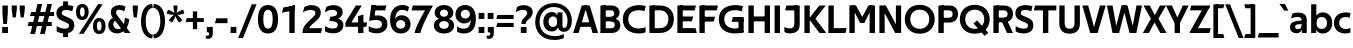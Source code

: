 SplineFontDB: 3.0
FontName: TechnaSans-Regular
FullName: Techna Sans Regular
FamilyName: Techna Sans
Weight: Regular
Copyright: Copyright (c) 2019, Carl Enlund
UComments: "2019-5-11: Created with FontForge (http://fontforge.org)"
Version: 001.000
ItalicAngle: 0
UnderlinePosition: -100
UnderlineWidth: 50
Ascent: 800
Descent: 200
InvalidEm: 0
LayerCount: 3
Layer: 0 0 "Back" 1
Layer: 1 0 "Fore" 0
Layer: 2 0 "Thin" 1
XUID: [1021 637 837473831 1446149]
FSType: 0
OS2Version: 0
OS2_WeightWidthSlopeOnly: 0
OS2_UseTypoMetrics: 1
CreationTime: 1557605594
ModificationTime: 1559250909
PfmFamily: 17
TTFWeight: 400
TTFWidth: 5
LineGap: 90
VLineGap: 0
OS2TypoAscent: 0
OS2TypoAOffset: 1
OS2TypoDescent: 0
OS2TypoDOffset: 1
OS2TypoLinegap: 0
OS2WinAscent: 0
OS2WinAOffset: 1
OS2WinDescent: 0
OS2WinDOffset: 1
HheadAscent: 0
HheadAOffset: 1
HheadDescent: 0
HheadDOffset: 1
OS2Vendor: 'PfEd'
Lookup: 1 0 0 "'ss01' Style Set 1 in Latin lookup 1" { "'ss01' Style Set 1 in Latin lookup 1-1"  } ['ss01' ('DFLT' <'dflt' > 'latn' <'dflt' > ) ]
Lookup: 1 0 0 "'ss02' Style Set 2 in Latin lookup 2" { "'ss02' Style Set 2 in Latin lookup 2-1"  } ['ss02' ('DFLT' <'dflt' > 'latn' <'dflt' > ) ]
Lookup: 4 0 1 "'liga' Standard Ligatures in Latin lookup 0" { "'liga' Standard Ligatures in Latin lookup 0-1"  } ['liga' ('DFLT' <'dflt' > 'latn' <'dflt' > ) ]
Lookup: 258 0 0 "'kern' Horizontal Kerning in Latin lookup 0" { "'kern' Horizontal Kerning in Latin lookup 0-1" [150,15,0] } ['kern' ('DFLT' <'dflt' > 'latn' <'dflt' > ) ]
MarkAttachClasses: 1
DEI: 91125
LangName: 1033
Encoding: UnicodeFull
Compacted: 1
UnicodeInterp: none
NameList: AGL For New Fonts
DisplaySize: -96
AntiAlias: 1
FitToEm: 0
WinInfo: 38 19 7
BeginPrivate: 0
EndPrivate
Grid
-696.498535156 1300 m 0
 -696.498535156 -700 l 1024
-1000 688 m 0
 2000 688 l 1024
-976 -165 m 0
 2024 -165 l 1024
-1021.83337402 1300 m 0
 -1021.83337402 -700 l 1024
-1000 503 m 0
 2000 503 l 1024
-1000 718 m 0
 2000 718 l 1024
EndSplineSet
AnchorClass2: "Cedilla"""  "Top""" 
BeginChars: 1114116 197

StartChar: D
Encoding: 68 68 0
Width: 692
VWidth: 0
Flags: HMW
LayerCount: 3
Fore
SplineSet
316 121 m 1
 316 0 l 1
 142 0 l 1
 142 121 l 1
 316 121 l 1
326 688 m 1
 320 567 l 1
 142 567 l 1
 142 688 l 1
 326 688 l 1
60 0 m 1
 60 688 l 1
 194 688 l 1
 194 0 l 1
 60 0 l 1
326 688 m 1
 551.058104436 688 672 540.865234375 672 350 c 3
 672 152.017578125 547.621594927 0 316 0 c 1
 316 121 l 1
 465.310105847 121 536 221.337890625 536 346 c 3
 536 468.446289062 466.619672463 567 320 567 c 1
 326 688 l 1
EndSplineSet
EndChar

StartChar: E
Encoding: 69 69 1
Width: 551
VWidth: 0
Flags: HMW
AnchorPoint: "Top" 298 744 basechar 0
LayerCount: 3
Fore
SplineSet
125 412.916992188 m 5
 455 412.916992188 l 1
 423 293 l 1
 125 292.916992188 l 5
 125 412.916992188 l 5
125 122 m 5
 513 122 l 1
 546 0 l 1
 125 0 l 5
 125 122 l 5
125 688 m 5
 525 688 l 1
 493 566 l 1
 125 566 l 5
 125 688 l 5
60 0 m 1
 60 688 l 1
 194 688 l 1
 194 0 l 1
 60 0 l 1
EndSplineSet
Kerns2: 13 -20 "'kern' Horizontal Kerning in Latin lookup 0-1"
EndChar

StartChar: C
Encoding: 67 67 2
Width: 614
VWidth: 0
Flags: HMW
AnchorPoint: "Cedilla" 388 0 basechar 0
LayerCount: 3
Fore
SplineSet
561 545 m 1
 529 556 480 570 413 570 c 3
 302.297297297 570 157 519.6925825 157 347 c 3
 157 177.723848545 289.494382023 113 421 113 c 3
 485 113 547 127 589 146 c 1
 589 18 l 1
 556.762105083 4.037109375 492.828382555 -11 413 -11 c 3
 237.42578125 -11 20 72.3076171875 20 343 c 3
 20 629.174804688 263.901367188 697 432 697 c 3
 507.048549107 697 567.306989397 681.842329546 594 673 c 1
 561 545 l 1
EndSplineSet
Kerns2: 15 -30 "'kern' Horizontal Kerning in Latin lookup 0-1" 3 -30 "'kern' Horizontal Kerning in Latin lookup 0-1" 2 -30 "'kern' Horizontal Kerning in Latin lookup 0-1" 13 -30 "'kern' Horizontal Kerning in Latin lookup 0-1"
EndChar

StartChar: G
Encoding: 71 71 3
Width: 700
VWidth: 0
Flags: HMW
LayerCount: 3
Fore
SplineSet
594 541 m 1
 568 550.310344828 497 571 420 571 c 3
 305.631090757 571 157 523.383789062 157 347 c 7
 157 180 282.211728553 112 431 112 c 3
 493 112 561.653846154 128.593406593 594 145 c 1
 642 18 l 1
 597 4.03703703704 511 -11 427 -11 c 3
 226.551980198 -11 20 75.7607421875 20 343 c 3
 20 630 266.224609375 697 431 697 c 3
 527.097421875 697 594.650429688 680 627 670 c 1
 594 541 l 1
513 18 m 1
 513 350 l 1
 642 350 l 1
 642 18 l 1
 513 18 l 1
374 400 m 1
 642 400 l 1
 642 280 l 1
 342 280 l 1
 374 400 l 1
EndSplineSet
EndChar

StartChar: T
Encoding: 84 84 4
Width: 563
VWidth: 0
Flags: HMW
LayerCount: 3
Fore
SplineSet
559 688 m 1
 559 566 l 5
 -4 566 l 5
 28 688 l 1
 559 688 l 1
224 0 m 1
 224 639 l 1
 358 639 l 1
 358 0 l 1
 224 0 l 1
EndSplineSet
Kerns2: 52 -90 "'kern' Horizontal Kerning in Latin lookup 0-1" 27 -90 "'kern' Horizontal Kerning in Latin lookup 0-1" 7 -40 "'kern' Horizontal Kerning in Latin lookup 0-1" 13 -15 "'kern' Horizontal Kerning in Latin lookup 0-1" 40 -90 "'kern' Horizontal Kerning in Latin lookup 0-1"
EndChar

StartChar: H
Encoding: 72 72 5
Width: 660
VWidth: 0
Flags: HMW
LayerCount: 3
Fore
SplineSet
120 413.916992188 m 1
 540 413.916992188 l 1
 540 292 l 1
 120 291.916992188 l 1
 120 413.916992188 l 1
466 0 m 1
 466 688 l 1
 600 688 l 1
 600 0 l 1
 466 0 l 1
60 0 m 1
 60 688 l 1
 194 688 l 1
 194 0 l 1
 60 0 l 1
EndSplineSet
EndChar

StartChar: N
Encoding: 78 78 6
Width: 664
VWidth: 0
Flags: HMW
AnchorPoint: "Top" 332 744 basechar 0
LayerCount: 3
Fore
SplineSet
108 654 m 5
 193 688 l 5
 223 688 l 5
 570 34 l 5
 486 0 l 5
 456 0 l 5
 108 654 l 5
472 0 m 5
 472 688 l 5
 604 688 l 5
 604 0 l 5
 472 0 l 5
60 0 m 5
 60 688 l 5
 192 688 l 5
 192 0 l 5
 60 0 l 5
EndSplineSet
EndChar

StartChar: A
Encoding: 65 65 7
Width: 633
VWidth: 0
Flags: HMW
AnchorPoint: "Top" 317 744 basechar 0
LayerCount: 3
Fore
SplineSet
489 0 m 1
 284 688 l 1
 419 688 l 1
 628 0 l 1
 489 0 l 1
5 0 m 1
 219 688 l 1
 348 688 l 1
 140 0 l 1
 5 0 l 1
116 268 m 1
 518 268 l 1
 518 154 l 1
 116 154 l 1
 116 268 l 1
EndSplineSet
EndChar

StartChar: B
Encoding: 66 66 8
Width: 589
VWidth: 0
Flags: HMW
LayerCount: 3
Fore
SplineSet
332 118 m 5
 338 0 l 5
 125 0 l 5
 125 118 l 5
 332 118 l 5
401 405 m 5
 401 291 l 5
 125 291 l 5
 125 405 l 5
 401 405 l 5
352 373 m 5
 480.846938776 373 559 294.446742869 559 196 c 7
 559 82.578680203 479.991500785 0 338 0 c 5
 332 118 l 5
 391.802684473 118 421 156.797219016 421 205 c 7
 421 252.6484375 391.802684473 291 332 291 c 5
 352 373 l 5
337 688 m 5
 325 568 l 5
 125 568 l 5
 125 688 l 5
 337 688 l 5
60 0 m 5
 60 688 l 5
 194 688 l 5
 194 0 l 5
 60 0 l 5
337 688 m 5
 470.01953125 688 540 606.537142857 540 512 c 7
 540 415.584072672 477.049180328 344 360 344 c 5
 325 405 l 5
 376.877823796 405 405 439.542691454 405 487 c 7
 405 533.903271484 376.877823796 568 325 568 c 5
 337 688 l 5
EndSplineSet
EndChar

StartChar: F
Encoding: 70 70 9
Width: 525
VWidth: 0
Flags: HMW
LayerCount: 3
Fore
SplineSet
125 406.916992188 m 5
 451 406.916992188 l 1
 419 286 l 1
 125 286 l 5
 125 406.916992188 l 5
  Spiro
    125 406.917 v
    451 406.917 v
    419 286 v
    125 286 v
    0 0 z
  EndSpiro
125 688 m 5
 525 688 l 1
 492 566 l 1
 125 566 l 5
 125 688 l 5
60 0 m 1
 60 688 l 1
 194 688 l 1
 194 0 l 1
 60 0 l 1
  Spiro
    60 0 v
    60 688 v
    194 688 v
    194 0 v
    0 0 z
  EndSpiro
EndSplineSet
Kerns2: 43 -40 "'kern' Horizontal Kerning in Latin lookup 0-1"
EndChar

StartChar: I
Encoding: 73 73 10
Width: 264
VWidth: 0
Flags: HMW
AnchorPoint: "Top" 132 744 basechar 0
LayerCount: 3
Fore
SplineSet
65 0 m 1
 65 688 l 1
 199 688 l 1
 199 0 l 1
 65 0 l 1
EndSplineSet
EndChar

StartChar: L
Encoding: 76 76 11
Width: 517
VWidth: 0
Flags: HMW
LayerCount: 3
Fore
SplineSet
60 0 m 1
 60 688 l 1
 194 688 l 1
 194 0 l 1
 60 0 l 1
125 0 m 1
 125 122 l 5
 517 122 l 5
 486 0 l 1
 125 0 l 1
EndSplineSet
Kerns2: 4 -105 "'kern' Horizontal Kerning in Latin lookup 0-1"
EndChar

StartChar: M
Encoding: 77 77 12
Width: 759
VWidth: 0
Flags: HMW
LayerCount: 3
Fore
SplineSet
565 0 m 1
 565 688 l 1
 699 688 l 1
 699 0 l 1
 565 0 l 1
331 253 m 1
 331 308 l 5
 535 688 l 1
 649 688 l 1
 435 253 l 1
 331 253 l 1
326 253 m 1
 107 688 l 1
 226 688 l 1
 430 315 l 5
 430 253 l 1
 326 253 l 1
60 0 m 1
 60 688 l 1
 194 688 l 1
 194 0 l 1
 60 0 l 1
EndSplineSet
EndChar

StartChar: O
Encoding: 79 79 13
Width: 788
VWidth: 0
Flags: HMW
AnchorPoint: "Top" 394 744 basechar 0
LayerCount: 3
Fore
SplineSet
394 705 m 3
 638.69140625 705 768 538.087009006 768 346 c 3
 768 151.690561148 638.69140625 -17 394 -17 c 3
 149.30859375 -17 20 151.690561148 20 346 c 3
 20 538.087009006 149.30859375 705 394 705 c 3
394 584 m 3
 237.926790097 584 156 468.999593099 156 346 c 3
 156 220.933025422 237.926790097 104 394 104 c 3
 550.073209903 104 632 220.933025422 632 346 c 3
 632 468.999593099 550.073209903 584 394 584 c 3
EndSplineSet
EndChar

StartChar: P
Encoding: 80 80 14
Width: 566
VWidth: 0
Flags: HMW
LayerCount: 3
Fore
SplineSet
324 381 m 5
 325 261 l 5
 142 261 l 1
 142 381 l 1
 324 381 l 5
331 688 m 5
 324 566 l 5
 142 566 l 1
 142 688 l 1
 331 688 l 5
60 0 m 1
 60 688 l 1
 194 688 l 1
 194 0 l 1
 60 0 l 1
331 688 m 5
 476.442223837 688 551 596.690501493 551 477 c 7
 551 354.114271831 474.379065328 261 325 261 c 5
 324 381 l 5
 388.069233905 381 416 421.958288434 416 475 c 7
 416 525.419433594 388.069233905 566 324 566 c 5
 331 688 l 5
EndSplineSet
EndChar

StartChar: Q
Encoding: 81 81 15
Width: 788
VWidth: 0
Flags: HMW
LayerCount: 3
Fore
SplineSet
641 -71 m 1
 362 239 l 1
 454 315 l 1
 733 5 l 1
 641 -71 l 1
EndSplineSet
Refer: 13 79 N 1 0 0 1 0 0 2
EndChar

StartChar: R
Encoding: 82 82 16
Width: 581
VWidth: 0
Flags: HMW
LayerCount: 3
Fore
SplineSet
367 383 m 1
 367 268 l 1
 142 268 l 1
 142 383 l 1
 367 383 l 1
332 688 m 1
 325 566 l 1
 142 566 l 1
 142 688 l 1
 332 688 l 1
60 0 m 1
 60 688 l 1
 194 688 l 1
 194 0 l 1
 60 0 l 1
332 688 m 1
 474.695601342 688 551 599.302439024 551 479 c 3
 551 360.708177649 478.213114755 268 311 268 c 5
 325 383 l 1
 388.372829189 383 416 423.522561961 416 476 c 3
 416 525.865373884 388.372829189 566 325 566 c 1
 332 688 l 1
402 0 m 1
 257 316 l 1
 404 316 l 1
 551 0 l 1
 402 0 l 1
EndSplineSet
EndChar

StartChar: U
Encoding: 85 85 17
Width: 630
VWidth: 0
Flags: HMW
AnchorPoint: "Top" 315 744 basechar 0
LayerCount: 3
Fore
SplineSet
192 242 m 2
 192 156.301843375 232.833736097 106 315 106 c 7
 397.166263903 106 438 156.301843375 438 242 c 2
 438 688 l 1
 572 688 l 1
 572 233 l 2
 572 78.4704163566 483.143341549 -17 315 -17 c 3
 146.856658451 -17 58 78.4704163567 58 233 c 2
 58 688 l 1
 192 688 l 1
 192 242 l 2
EndSplineSet
EndChar

StartChar: V
Encoding: 86 86 18
Width: 601
VWidth: 0
Flags: HMW
LayerCount: 3
Fore
SplineSet
260 0 m 5
 450 688 l 1
 593 688 l 1
 391 0 l 5
 260 0 l 5
206 0 m 5
 8 688 l 1
 155 688 l 1
 341 0 l 5
 206 0 l 5
EndSplineSet
EndChar

StartChar: Z
Encoding: 90 90 19
Width: 545
VWidth: 0
Flags: HMW
LayerCount: 3
Fore
SplineSet
21 24 m 1
 103 121 l 1
 545 121 l 1
 511 0 l 1
 21 0 l 1
 21 24 l 1
527 664 m 5
 444 567 l 5
 23 567 l 5
 57 688 l 5
 527 688 l 5
 527 664 l 5
21 24 m 1
 369 652 l 5
 527 664 l 5
 179 38 l 1
 21 24 l 1
EndSplineSet
EndChar

StartChar: space
Encoding: 32 32 20
Width: 180
VWidth: 0
Flags: HMW
LayerCount: 3
EndChar

StartChar: W
Encoding: 87 87 21
Width: 923
VWidth: 0
Flags: HMW
LayerCount: 3
Fore
SplineSet
635 0 m 1
 763 688 l 1
 900 688 l 1
 758 0 l 1
 635 0 l 1
590 0 m 1
 414 688 l 1
 538 688 l 1
 715 0 l 1
 590 0 l 1
210 0 m 1
 389 688 l 1
 507 688 l 1
 328 0 l 1
 210 0 l 1
163 0 m 1
 23 688 l 1
 164 688 l 1
 290 0 l 1
 163 0 l 1
EndSplineSet
EndChar

StartChar: Y
Encoding: 89 89 22
Width: 565
VWidth: 0
Flags: HMW
AnchorPoint: "Top" 283 744 basechar 0
LayerCount: 3
Fore
SplineSet
216 0 m 1
 216 328 l 1
 350 328 l 1
 350 0 l 1
 216 0 l 1
224 250 m 1
 420 688 l 1
 568 688 l 1
 345 243 l 1
 224 250 l 1
219 241 m 1
 -3 688 l 1
 149 688 l 1
 345 253 l 1
 219 241 l 1
EndSplineSet
Kerns2: 27 -60 "'kern' Horizontal Kerning in Latin lookup 0-1"
EndChar

StartChar: X
Encoding: 88 88 23
Width: 584
VWidth: 0
Flags: HMW
LayerCount: 3
Back
SplineSet
147 0 m 5
 -5 0 l 5
 425 688 l 5
 576 688 l 5
 147 0 l 5
434 0 m 5
 12 688 l 5
 168 688 l 5
 589 0 l 5
 434 0 l 5
EndSplineSet
Fore
SplineSet
147 0 m 1
 -5 0 l 1
 198.015625 355.854492188 l 1
 12 688 l 1
 168 688 l 1
 296.1953125 449.426757812 l 1
 425 688 l 1
 576 688 l 1
 386.020507812 357.194335938 l 1
 589 0 l 1
 434 0 l 1
 287.840820312 263.62109375 l 1
 147 0 l 1
EndSplineSet
EndChar

StartChar: S
Encoding: 83 83 24
Width: 505
VWidth: 0
Flags: HMW
LayerCount: 3
Fore
SplineSet
462 667 m 1
 431 542 l 1
 372 570 325 577 280 577 c 3
 212 577 169 554 169 502 c 3
 169 461 193 446 260 418 c 2
 318 394 l 2
 423 350 485 304 485 198 c 3
 485 61 392 -10 241 -10 c 3
 163 -10 91 9 42 39 c 1
 42 174 l 1
 102 133 177 109 250 109 c 3
 314 109 351 133 351 190 c 3
 351 228 321 246 247 277 c 2
 183 304 l 2
 101 339 35 376 35 499 c 3
 35 621 130 698 294 698 c 3
 355 698 423 686 462 667 c 1
EndSplineSet
Kerns2: 24 -10 "'kern' Horizontal Kerning in Latin lookup 0-1"
EndChar

StartChar: K
Encoding: 75 75 25
Width: 598
VWidth: 0
Flags: HMW
LayerCount: 3
Fore
SplineSet
167 360 m 5
 334 360 l 5
 608 0 l 5
 438 0 l 5
 167 360 l 5
168 351 m 5
 433 688 l 5
 594 688 l 5
 329 351 l 5
 168 351 l 5
60 0 m 1
 60 688 l 1
 194 688 l 1
 194 0 l 1
 60 0 l 1
EndSplineSet
EndChar

StartChar: J
Encoding: 74 74 26
Width: 476
VWidth: 0
Flags: HMW
LayerCount: 3
Fore
SplineSet
354 688 m 1
 354 566 l 1
 53 566 l 1
 85 688 l 1
 354 688 l 1
35 151 m 1
 77.1485835999 127.460693359 114.572550136 115 164 115 c 3
 240.800076845 115 284 149 284 228 c 2
 284 688 l 1
 418 688 l 1
 418 217 l 2
 418 65 335.11126265 -9 175 -9 c 3
 126.435984857 -9 63.9659519061 3.1150453629 35 26 c 1
 35 151 l 1
EndSplineSet
EndChar

StartChar: o
Encoding: 111 111 27
Width: 588
VWidth: 0
Flags: HMW
AnchorPoint: "Top" 294 578 basechar 0
LayerCount: 3
Fore
SplineSet
294 518 m 3
 465.567074233 518 564 402 564 252 c 3
 564 101 465.567074233 -15 294 -15 c 3
 122.432925767 -15 24 101 24 252 c 3
 24 402 122.432925767 518 294 518 c 3
294 404 m 3
 202.461914062 404 154 334.093200279 154 252 c 3
 154 169.91354852 202.461914062 99 294 99 c 3
 385.538085938 99 434 169.91354852 434 252 c 3
 434 334.093200279 385.538085938 404 294 404 c 3
EndSplineSet
Layer: 2
SplineSet
294 504 m 3
 453.493835676 504 545 391.052631579 545 245 c 7
 545 97.9588014981 453.493835676 -15 294 -15 c 3
 134.506164324 -15 43 97.9588014981 43 245 c 3
 43 391.052631579 134.506164324 504 294 504 c 3
294 451 m 3
 167.154366629 451 100 356.257889852 100 245 c 3
 100 133.941859762 167.154366629 38 294 38 c 3
 420.845633371 38 488 133.941859762 488 245 c 7
 488 356.257889852 420.845633371 451 294 451 c 3
EndSplineSet
EndChar

StartChar: i
Encoding: 105 105 28
Width: 237
VWidth: 0
Flags: HMW
LayerCount: 3
Fore
SplineSet
50 579 m 5
 50 711 l 5
 187 711 l 5
 187 579 l 5
 50 579 l 5
54 0 m 1
 54 503 l 1
 183 503 l 1
 183 0 l 1
 54 0 l 1
EndSplineSet
EndChar

StartChar: hyphen
Encoding: 45 45 29
Width: 374
VWidth: 0
Flags: HMW
LayerCount: 3
Fore
SplineSet
338 368 m 5
 338 246 l 5
 24 246 l 1
 56 368 l 1
 338 368 l 5
EndSplineSet
EndChar

StartChar: l
Encoding: 108 108 30
Width: 237
VWidth: 0
Flags: HMW
LayerCount: 3
Fore
SplineSet
54 0 m 1
 54 718 l 1
 183 718 l 1
 183 0 l 1
 54 0 l 1
EndSplineSet
EndChar

StartChar: n
Encoding: 110 110 31
Width: 544
VWidth: 0
Flags: HMW
AnchorPoint: "Top" 273 574 basechar 0
LayerCount: 3
Fore
SplineSet
54 0 m 1
 54 503 l 1
 179 503 l 1
 180 360 l 1
 183 360 l 1
 183 0 l 1
 54 0 l 1
160 340 m 1
 160 443.849349711 226.160513945 512 329 512 c 3
 433.402843941 512 496 441.413793103 496 334 c 2
 496 0 l 1
 367 0 l 1
 367 300 l 2
 367 357.193389578 338.674804688 395 280 395 c 3
 218.6328125 395 183 357.053850446 183 287 c 1
 160 340 l 1
EndSplineSet
Layer: 2
SplineSet
72 0 m 1
 72 493 l 5
 122 493 l 5
 123 350 l 5
 126 350 l 5
 126 0 l 1
 72 0 l 1
113 344 m 5
 113 439.396495665 186.476340006 502 299 502 c 7
 411.029344513 502 477 426.98989899 477 314 c 6
 477 0 l 1
 422 0 l 1
 422 296 l 6
 422 396 377.395956808 456 285 456 c 7
 184.408424613 456 126 396.621303013 126 287 c 5
 113 344 l 5
EndSplineSet
EndChar

StartChar: h
Encoding: 104 104 32
Width: 544
VWidth: 0
Flags: HMW
LayerCount: 3
Fore
SplineSet
160 340 m 1
 160 443.849349711 226.160513945 512 329 512 c 3
 433.402843941 512 496 441.413793103 496 334 c 2
 496 0 l 1
 367 0 l 1
 367 300 l 2
 367 357.193389578 338.674804688 395 280 395 c 3
 218.6328125 395 183 357.053850446 183 287 c 1
 160 340 l 1
54 0 m 1
 54 718 l 1
 183 718 l 1
 183 0 l 1
 54 0 l 1
EndSplineSet
EndChar

StartChar: a
Encoding: 97 97 33
Width: 492
VWidth: 0
Flags: HMW
AnchorPoint: "Top" 241 574 basechar 0
LayerCount: 3
Fore
SplineSet
317 319 m 1
 317 373 281 402 208 402 c 3
 144 402 91 384 50 361 c 1
 81 481 l 1
 122 501 171 512 231 512 c 3
 370 512 444 447.138888889 444 327 c 1
 317 319 l 1
444 327 m 1
 444 0 l 1
 323 0 l 1
 322 143 l 1
 317 143 l 1
 317 319 l 1
 444 327 l 1
153 157 m 3
 153 122.806412583 174.290068201 98 224 98 c 3
 281.9296875 98 317 132.906684028 317 198 c 1
 334 149 l 1
 334 54.5507563694 274.607421875 -7 185 -7 c 3
 86.239339544 -7 24 57.5723684211 24 141 c 3
 24 279.618936085 148.971982445 297.325365156 249.7890625 306.006835938 c 2
 331 313 l 1
 331 226 l 1
 235.8515625 216.999023438 l 2
 183.091627756 211.923374474 153 195.5390625 153 157 c 3
EndSplineSet
Layer: 2
SplineSet
365 319 m 1
 365 404.228915663 316.083071509 450 233 450 c 3
 158.646584415 450 116.740506329 428.487804878 76 401 c 1
 92 464 l 1
 132.18 488.516129032 180.2 502 239 502 c 3
 353.418351248 502 420 438.722222222 420 332 c 1
 365 319 l 1
  Spiro
    365 319 v
    349.272 390.784 o
    304.089 435.007 o
    233 450 o
    168.36 443.417 o
    118.243 425.899 o
    76 401 v
    92 464 v
    134.856 484.731 o
    183.736 497.605 o
    239 502 o
    336.698 481.682 o
    398.543 423.431 o
    420 332 v
    0 0 z
  EndSpiro
420 332 m 1
 420 0 l 1
 371 0 l 1
 370 143 l 1
 365 143 l 1
 365 319 l 1
 420 332 l 1
  Spiro
    420 332 v
    420 0 v
    371 0 v
    370 143 v
    365 143 v
    365 319 v
    0 0 z
  EndSpiro
104 141 m 3
 104 80.5817264062 149.38349363 42 223 42 c 3
 311.07468078 42 365 96.4544270837 365 198 c 1
 382 149 l 1
 382 54.5507563694 308.656145134 -7 214 -7 c 3
 118.98816568 -7 47 47.7883260055 47 135 c 3
 47 252.837103378 157.174434575 270.964817072 263 281 c 2
 379 292 l 1
 379 249 l 1
 249.0625 236.9921875 l 2
 161.823483604 228.93023655 104 204.565934037 104 141 c 3
  Spiro
    104 141 o
    118.464 88.5248 o
    159.483 54.2165 o
    223 42 o
    298.896 59.8433 o
    347.791 112.494 o
    365 198 v
    382 149 v
    359.522 66.6475 o
    299.55 12.4179 o
    214 -7 o
    128.55 10.4004 o
    69.14 59.4876 o
    47 135 o
    79.4225 222.932 o
    160.062 264.9 o
    263 281 [
    379 292 v
    379 249 v
    249.062 236.992 ]
    172.745 222.669 o
    122.187 192.307 o
    0 0 z
  EndSpiro
EndSplineSet
Substitution2: "'ss01' Style Set 1 in Latin lookup 1-1" a.ss01
EndChar

StartChar: u
Encoding: 117 117 34
Width: 540
VWidth: 0
Flags: HMW
AnchorPoint: "Top" 270 574 basechar 0
LayerCount: 3
Fore
SplineSet
486 503 m 1
 486 0 l 1
 363 0 l 1
 362 143 l 1
 357 143 l 1
 357 503 l 1
 486 503 l 1
374 150 m 1
 374 54 318.180949146 -9 216 -9 c 3
 109.840625 -9 48 61.7838058036 48 169 c 2
 48 503 l 1
 177 503 l 1
 177 202 l 2
 177 146.010223388 204.674804688 109 262 109 c 3
 322.1015625 109 357 147.648648649 357 219 c 1
 374 150 l 1
EndSplineSet
EndChar

StartChar: b
Encoding: 98 98 35
Width: 606
VWidth: 0
Flags: HMW
LayerCount: 3
Fore
SplineSet
183 143 m 1
 180 143 l 1
 179 0 l 1
 54 0 l 1
 54 718 l 1
 183 718 l 1
 183 302 l 1
 182 302 l 1
 182 202 l 1
 183 202 l 1
 183 143 l 1
342 515 m 3
 492.673705544 515 582 400.30859375 582 252 c 3
 582 102.696289062 492.673705544 -12 342 -12 c 3
 223.80859375 -12 151 74.71875 151 182 c 1
 151 322 l 1
 151 429.221679688 224.592773438 515 342 515 c 3
317 402 m 3
 228.73046875 402 182 334.999619861 182 252 c 3
 182 169.000136719 228.73046875 101 317 101 c 3
 405.26953125 101 452 169.000136719 452 252 c 3
 452 334.999619861 405.26953125 402 317 402 c 3
EndSplineSet
EndChar

StartChar: d
Encoding: 100 100 36
Width: 606
VWidth: 0
Flags: HMW
LayerCount: 3
Fore
SplineSet
423 143 m 1
 423 202 l 1
 424 202 l 1
 424 302 l 1
 423 302 l 1
 423 718 l 1
 552 718 l 1
 552 0 l 1
 427 0 l 1
 426 143 l 1
 423 143 l 1
269 515 m 3
 381.352539062 515 455 429.221679688 455 322 c 1
 455 182 l 17
 455 74.71875 382.13671875 -12 269 -12 c 3
 113.318667553 -12 24 102.696289062 24 252 c 3
 24 400.30859375 113.318667553 515 269 515 c 3
289 402 m 7
 200.73046875 402 154 334.999619861 154 252 c 3
 154 169.000136719 200.73046875 101 289 101 c 3
 377.26953125 101 424 169.000136719 424 252 c 3
 424 334.999619861 377.26953125 402 289 402 c 7
EndSplineSet
EndChar

StartChar: p
Encoding: 112 112 37
Width: 606
VWidth: 0
Flags: HMW
LayerCount: 3
Fore
SplineSet
183 360 m 1
 183 301 l 1
 182 301 l 1
 182 201 l 1
 183 201 l 1
 183 -165 l 1
 54 -165 l 1
 54 503 l 1
 179 503 l 1
 180 360 l 1
 183 360 l 1
342 -12 m 3
 224.647460938 -12 151 73.7783203125 151 181 c 1
 151 321 l 1
 151 428.28125 223.86328125 515 343 515 c 3
 492.672141708 515 582 400.303710938 582 251 c 3
 582 102.69140625 492.673705544 -12 342 -12 c 3
317 101 m 7
 405.26953125 101 452 168.000380139 452 251 c 3
 452 333.999863281 405.26953125 402 317 402 c 3
 228.73046875 402 182 333.999863281 182 251 c 3
 182 168.000380139 228.73046875 101 317 101 c 7
EndSplineSet
EndChar

StartChar: q
Encoding: 113 113 38
Width: 606
VWidth: 0
Flags: HMW
LayerCount: 3
Fore
SplineSet
423 360 m 1
 426 360 l 1
 427 503 l 1
 552 503 l 1
 552 -165 l 1
 423 -165 l 1
 423 201 l 1
 424 201 l 1
 424 301 l 1
 423 301 l 1
 423 360 l 1
264 -12 m 3
 113.326294456 -12 24 102.69140625 24 251 c 3
 24 400.303710938 113.326294456 515 264 515 c 3
 382.13671875 515 455 428.727539062 455 322 c 1
 455 181 l 1
 455 73.7783203125 381.352539062 -12 264 -12 c 3
289 101 m 3
 377.26953125 101 424 168.000380139 424 251 c 3
 424 333.999863281 377.26953125 402 289 402 c 3
 200.73046875 402 154 333.999863281 154 251 c 3
 154 168.000380139 200.73046875 101 289 101 c 3
EndSplineSet
EndChar

StartChar: t
Encoding: 116 116 39
Width: 353
VWidth: 0
Flags: HMW
LayerCount: 3
Fore
SplineSet
328 396 m 1
 -5 396 l 1
 -5 419 l 1
 176 615 l 1
 176 503 l 1
 328 503 l 1
 328 396 l 1
72 150 m 2
 72 434 l 1
 176 615 l 1
 201 615 l 1
 201 175 l 2
 201 121 222.386837121 107 269 107 c 3
 292.105520615 107 312.781862746 112.013020834 333 121 c 1
 333 12 l 1
 315.73292824 1.20027043269 277.476190476 -6 245 -6 c 3
 127.956465871 -6 72 38.4238410596 72 150 c 2
EndSplineSet
EndChar

StartChar: e
Encoding: 101 101 40
Width: 538
VWidth: 0
Flags: HMW
AnchorPoint: "Top" 279 574 basechar 0
LayerCount: 3
Fore
SplineSet
94 297 m 1
 446 297 l 1
 446 204 l 1
 94 204 l 1
 94 297 l 1
486 24 m 1
 447.555555555 2 378.619500882 -13 313 -13 c 3
 123 -13 24 92 24 252 c 3
 24 394 117.638461538 517 283 517 c 3
 429.094420601 517 513 403.546184739 513 267 c 3
 513 246 512 224 509 204 c 1
 381 204 l 1
 384 224 386 246 386 266 c 3
 386 351.208633094 352.935779817 407 280 407 c 7
 197.6484375 407 153 350.643312102 153 249 c 3
 153 154.625 202.734463277 98 319 98 c 3
 379.424074074 98 442.903225806 115.354121864 486 141 c 1
 486 24 l 1
EndSplineSet
EndChar

StartChar: s
Encoding: 115 115 41
Width: 423
VWidth: 0
Flags: HMW
LayerCount: 3
Fore
SplineSet
384 489 m 1
 355 378 l 1
 308.389308763 400.814814815 265 406 230 406 c 3
 176 406 155 393 155 367 c 3
 155 346.629671816 165.13810829 336.342205469 200 323 c 2
 281 292 l 2
 354.020606222 264.053842063 402 226.666666667 402 146 c 3
 402 43 326 -14 203 -14 c 3
 138.393939394 -14 76.0314656825 2.84210526316 39 26 c 1
 39 143 l 1
 89.1965317919 110.333333333 149 94 206 94 c 3
 255.303030303 94 276 107 276 135 c 3
 276 156 266.02950155 166.089697533 226.041992188 181.536132812 c 2
 142 214 l 2
 78.1044688702 238.681661899 29 273 29 359 c 3
 29 455 110 517 235 517 c 3
 298.950407159 517 349.942857143 505.592592593 384 489 c 1
EndSplineSet
Kerns2: 41 -10 "'kern' Horizontal Kerning in Latin lookup 0-1"
EndChar

StartChar: c
Encoding: 99 99 42
Width: 460
VWidth: 0
Flags: HMW
AnchorPoint: "Cedilla" 285 0 basechar 0
LayerCount: 3
Fore
SplineSet
412 379 m 1
 382.678297776 390.447020933 356.446702224 399 310 399 c 3
 244.518935485 399 155 367.029067888 155 253 c 3
 155 144.17643015 237.585872396 100 316 100 c 3
 358.239798553 100 407.103673649 111.694965875 436 128 c 1
 436 12 l 1
 412.915631151 0.570652173913 366.748831201 -12 310 -12 c 3
 186.66389974 -12 24 50.1427644919 24 249 c 3
 24 464.479964009 201.777705919 515 324 515 c 3
 378.611490885 515 422.495621744 501.875 442 494 c 1
 412 379 l 1
EndSplineSet
Kerns2: 71 -15 "'kern' Horizontal Kerning in Latin lookup 0-1" 47 -5 "'kern' Horizontal Kerning in Latin lookup 0-1" 38 -15 "'kern' Horizontal Kerning in Latin lookup 0-1" 36 -15 "'kern' Horizontal Kerning in Latin lookup 0-1" 40 -15 "'kern' Horizontal Kerning in Latin lookup 0-1" 27 -15 "'kern' Horizontal Kerning in Latin lookup 0-1" 42 -10 "'kern' Horizontal Kerning in Latin lookup 0-1"
EndChar

StartChar: r
Encoding: 114 114 43
Width: 376
VWidth: 0
Flags: HMW
LayerCount: 3
Fore
SplineSet
54 0 m 1
 54 503 l 1
 176 503 l 1
 177 360 l 1
 183 360 l 1
 183 0 l 1
 54 0 l 1
347 353 m 1
 321.932084309 366.751135164 299.786885246 375 275 375 c 3
 218.954022989 375 183 343.717948718 183 253 c 5
 163 354 l 1
 178 437 216.373239437 510 306 510 c 3
 337 510 363.534246575 497 381 483 c 1
 347 353 l 1
EndSplineSet
EndChar

StartChar: v
Encoding: 118 118 44
Width: 509
VWidth: 0
Flags: HMW
LayerCount: 3
Fore
SplineSet
338 0 m 1
 219 0 l 5
 367 503 l 1
 504 503 l 1
 338 0 l 1
169 0 m 1
 5 503 l 1
 147 503 l 1
 295 0 l 1
 169 0 l 1
EndSplineSet
EndChar

StartChar: m
Encoding: 109 109 45
Width: 817
VWidth: 0
Flags: HMW
LayerCount: 3
Fore
SplineSet
438 321 m 1
 438 435.717512679 508.212526483 511 611 511 c 3
 710.098887839 511 769 442.803190494 769 340 c 2
 769 0 l 1
 640 0 l 1
 640 308 l 2
 640 362.311751302 614.256239853 395 564 395 c 3
 507.326329023 395 476 358.811414931 476 292 c 1
 438 321 l 1
54 0 m 1
 54 503 l 1
 179 503 l 1
 180 360 l 1
 183 360 l 1
 183 0 l 1
 54 0 l 1
162 344 m 1
 162 444.830793108 226.479249602 511 318 511 c 3
 417.098887839 511 476 442.803190494 476 340 c 2
 476 0 l 1
 347 0 l 1
 347 308 l 2
 347 362.311751302 321.256239853 395 271 395 c 3
 214.326329023 395 183 358.811414931 183 292 c 1
 162 344 l 1
EndSplineSet
EndChar

StartChar: f
Encoding: 102 102 46
Width: 341
VWidth: 0
Flags: HMW
LayerCount: 3
Fore
SplineSet
24 503 m 5
 336 503 l 5
 336 396 l 5
 4 396 l 5
 24 503 l 5
82 548 m 2
 82 695.5 188 725 258 725 c 3
 287.467741935 725 306.774193548 720 321 714 c 1
 342 602 l 1
 326.736842105 607 306.385964912 612 284 612 c 3
 245 612 211 597.5625 211 546 c 2
 211 0 l 1
 82 0 l 1
 82 548 l 2
EndSplineSet
Kerns2: 33 -20 "'kern' Horizontal Kerning in Latin lookup 0-1"
EndChar

StartChar: g
Encoding: 103 103 47
Width: 601
VWidth: 0
Flags: HMW
LayerCount: 3
Fore
SplineSet
418 360 m 1
 421 360 l 1
 422 503 l 1
 547 503 l 1
 547 65 l 2
 547 -80 459.118262609 -176 267 -176 c 3
 194.977512428 -176 122.538071066 -160.734693878 76 -132 c 1
 76 -12 l 1
 129 -48.4922667519 202.176377287 -67 267 -67 c 3
 363.607404116 -67 418 -25 418 56 c 2
 418 215 l 1
 419 215 l 1
 419 317 l 1
 418 317 l 1
 418 360 l 1
262 18 m 3
 112.582279529 18 24 126.149955719 24 266 c 3
 24 406.820426695 112.582279529 515 262 515 c 3
 378.282226562 515 450 428.727539062 450 322 c 1
 450 211 l 1
 450 103.778320312 377.509765625 18 262 18 c 3
287 131 m 3
 373.306640625 131 419 191.300568315 419 266 c 3
 419 340.754605877 373.306640625 402 287 402 c 3
 199.385683002 402 153 340.754605877 153 266 c 3
 153 191.300568315 199.385683002 131 287 131 c 3
EndSplineSet
Substitution2: "'ss02' Style Set 2 in Latin lookup 2-1" g.ss02
EndChar

StartChar: j
Encoding: 106 106 48
Width: 237
VWidth: 0
Flags: HMW
LayerCount: 3
Fore
SplineSet
50 579 m 5
 50 711 l 5
 187 711 l 5
 187 579 l 5
 50 579 l 5
54 8 m 2
 54 503 l 1
 183 503 l 1
 183 11 l 2
 183 -121 118 -170 26 -170 c 3
 0.0625 -170 -25.6129032258 -165 -38 -159 c 1
 -38 -51 l 1
 -25.9136827257 -54.599609375 -15 -56 -3 -56 c 3
 34 -56 54 -33 54 8 c 2
EndSplineSet
EndChar

StartChar: k
Encoding: 107 107 49
Width: 516
VWidth: 0
Flags: HMW
LayerCount: 3
Fore
SplineSet
167 261 m 1
 291 304 l 1
 521 0 l 1
 361 0 l 1
 167 261 l 1
162 261 m 1
 363 503 l 5
 517 503 l 1
 291 231 l 1
 162 261 l 1
54 0 m 1
 54 718 l 1
 183 718 l 1
 183 0 l 1
 54 0 l 1
EndSplineSet
EndChar

StartChar: w
Encoding: 119 119 50
Width: 750
VWidth: 0
Flags: HMW
LayerCount: 3
Fore
SplineSet
619 0 m 1
 509 0 l 1
 612 503 l 1
 740 503 l 1
 619 0 l 1
476 0 m 1
 329 503 l 1
 442 503 l 1
 586 0 l 1
 476 0 l 1
272 0 m 5
 169 0 l 5
 313 503 l 1
 421 503 l 1
 272 0 l 5
129 0 m 5
 10 503 l 1
 141 503 l 1
 246 0 l 5
 129 0 l 5
EndSplineSet
EndChar

StartChar: x
Encoding: 120 120 51
Width: 502
VWidth: 0
Flags: HMW
LayerCount: 3
Back
SplineSet
138 0 m 5
 -6 0 l 5
 352 503 l 5
 495 503 l 5
 138 0 l 5
358 0 m 5
 9 503 l 5
 158 503 l 5
 506 0 l 5
 358 0 l 5
EndSplineSet
Fore
SplineSet
138 0 m 1
 -5 0 l 1
 166.318359375 261.1875 l 1
 10 503 l 1
 159 503 l 1
 256.659179688 343.084960938 l 1
 353 503 l 1
 496 503 l 1
 338.3515625 260.881835938 l 1
 507 0 l 1
 358 0 l 1
 247.224609375 178.979492188 l 1
 138 0 l 1
EndSplineSet
EndChar

StartChar: y
Encoding: 121 121 52
Width: 490
VWidth: 0
Flags: HMW
AnchorPoint: "Top" 248 574 basechar 0
LayerCount: 3
Back
SplineSet
318 7 m 6
 279 -108 231 -168 124 -168 c 7
 83 -168 48 -159 30 -149 c 5
 30 -36 l 5
 50 -45 80 -53 104 -53 c 7
 158 -53 182 -20 187 19 c 6
 191 50 l 5
 219 50 l 5
 353 503 l 5
 485 503 l 5
 333 50 l 5
 318 7 l 6
5 503 m 5
 147 503 l 5
 289 50 l 5
 201 -49 l 5
 166 50 l 5
 5 503 l 5
EndSplineSet
Fore
SplineSet
318 7 m 2
 279 -108 231 -168 124 -168 c 3
 83 -168 48 -159 30 -149 c 1
 30 -36 l 1
 50 -45 80 -53 104 -53 c 3
 158 -53 182 -20 187 19 c 2
 191 50 l 1
 219 50 l 1
 353 503 l 1
 485 503 l 1
 318 7 l 2
5 503 m 1
 147 503 l 1
 289 50 l 1
 201 -49 l 1
 5 503 l 1
EndSplineSet
EndChar

StartChar: z
Encoding: 122 122 53
Width: 444
VWidth: 0
Flags: HMW
AnchorPoint: "Top" 237 574 basechar 0
LayerCount: 3
Fore
SplineSet
14 22 m 1
 94 110 l 1
 449 110 l 1
 415 0 l 1
 14 0 l 1
 14 22 l 1
432 481 m 5
 351 393 l 5
 16 393 l 1
 50 503 l 1
 432 503 l 5
 432 481 l 5
14 22 m 1
 283 471 l 5
 432 481 l 5
 163 34 l 1
 14 22 l 1
EndSplineSet
EndChar

StartChar: period
Encoding: 46 46 54
Width: 225
VWidth: 0
Flags: HMW
LayerCount: 3
Fore
SplineSet
40 0 m 1
 40 152 l 1
 185 152 l 5
 185 0 l 5
 40 0 l 1
EndSplineSet
EndChar

StartChar: comma
Encoding: 44 44 55
Width: 235
VWidth: 0
Flags: HMW
LayerCount: 3
Fore
SplineSet
56 -69 m 3
 90 -69 106 -53.7783203125 106 -16 c 2
 106 6 l 1
 45 25 l 1
 45 152 l 1
 195 152 l 1
 195 -14 l 2
 195 -99.638671875 148.052734375 -148 77 -148 c 3
 61.34765625 -148 39.6025390625 -145.5 23 -138 c 1
 17 -63 l 1
 29.103515625 -67 43.896484375 -69 56 -69 c 3
EndSplineSet
EndChar

StartChar: two
Encoding: 50 50 56
Width: 550
VWidth: 0
Flags: HMW
LayerCount: 3
Fore
SplineSet
39 0 m 1
 142 120 l 1
 528 120 l 1
 497 0 l 1
 39 0 l 1
48 517 m 1
 82 646 l 1
 123.329787233 674.17419921 182.26548995 697 267 697 c 3
 397.047489665 697 495 635.988764045 495 511 c 3
 495 438.196589488 465.970634417 380.033235936 368.55078125 293.958007812 c 2
 269 206 l 2
 229.715040362 171.28980744 202 140 202 88 c 1
 39 0 l 1
 39 32 l 2
 39 114.69324498 88 200.968446771 197.064453125 301.57421875 c 2
 281 379 l 2
 348.09783112 440.893943485 360 460.608173793 360 500 c 3
 360 551.598015738 315 576 248 576 c 3
 165.625233154 576 109.398058252 553.383333334 48 517 c 1
EndSplineSet
EndChar

StartChar: one
Encoding: 49 49 57
Width: 550
VWidth: 0
Flags: HMW
LayerCount: 3
Fore
SplineSet
393 693 m 5
 393 572 l 5
 74 508 l 5
 107 637 l 5
 393 693 l 5
259 0 m 5
 259 653 l 5
 393 693 l 5
 393 0 l 5
 259 0 l 5
EndSplineSet
EndChar

StartChar: three
Encoding: 51 51 58
Width: 550
VWidth: 0
Flags: HMW
LayerCount: 3
Fore
SplineSet
510 202 m 3
 510 73.7523809524 407.373271889 -8 257 -8 c 3
 168.299670917 -8 97.0101522843 13.84 51 44 c 1
 51 173 l 1
 117 135 168.83902439 112 254 112 c 3
 316.544710202 112 371 139.846109704 371 203 c 3
 371 278.186915888 279.432692308 301.01980198 157 302 c 1
 185 408 l 1
 276 379 l 1
 379.209125476 379 510 327.219512195 510 202 c 3
354 498 m 3
 354 553.375 300.434782609 579 238 579 c 3
 169.359375 579 104.485436893 556.766666667 47 521 c 1
 81 650 l 1
 123.446808511 675.964458095 182.236373938 697 271 697 c 3
 394.826043099 697 492 635.988764045 492 524 c 3
 492 405.333333333 384.745247148 346 328 346 c 1
 185 408 l 1
 279.212643678 410.02247191 354 427 354 498 c 3
EndSplineSet
EndChar

StartChar: zero
Encoding: 48 48 59
Width: 550
VWidth: 0
Flags: HMW
LayerCount: 3
Fore
SplineSet
274 700 m 3
 438.872440733 700 526 580.854492188 526 346 c 3
 526 108.91796875 438.872440733 -12 274 -12 c 3
 110.436150157 -12 24 108.91796875 24 346 c 3
 24 580.854492188 110.436150157 700 274 700 c 3
274 579 m 3
 197.930741567 579 158 510.575195312 158 346 c 3
 158 179.342773438 197.930741567 109 274 109 c 3
 351.380783081 109 392 179.342773438 392 346 c 3
 392 510.575195312 351.380783081 579 274 579 c 3
EndSplineSet
EndChar

StartChar: four
Encoding: 52 52 60
Width: 550
VWidth: 0
Flags: HMW
LayerCount: 3
Fore
SplineSet
10 264 m 1
 555 264 l 1
 533 155 l 1
 10 155 l 1
 10 264 l 1
327 0 m 1
 327 424 l 1
 461 461 l 1
 461 0 l 1
 327 0 l 1
10 264 m 5
 271 688 l 5
 420 688 l 1
 158 264 l 1
 10 264 l 5
EndSplineSet
EndChar

StartChar: five
Encoding: 53 53 61
Width: 550
VWidth: 0
Flags: HMW
LayerCount: 3
Fore
SplineSet
65 371 m 1
 106 688 l 1
 225 688 l 1
 183 371 l 1
 65 371 l 1
105 565 m 1
 106 688 l 1
 488 688 l 5
 455 565 l 5
 105 565 l 1
511 227 m 3
 511 82.8403361345 403.915928927 -8 242 -8 c 3
 159.041561403 -8 87.4467005077 13.42 43 43 c 1
 43 172 l 1
 103.796116505 135 163.073466435 112 245 112 c 3
 315.462121212 112 376 143.824125376 376 218 c 3
 376 300.291489443 305 327 221 327 c 3
 167.697099502 327 100.647058824 316 56 301 c 1
 69 399 l 1
 112.477386934 415.918011944 192.802955665 440 275 440 c 3
 405.481367657 440 511 364.942857143 511 227 c 3
EndSplineSet
EndChar

StartChar: six
Encoding: 54 54 62
Width: 550
VWidth: 0
Flags: HMW
LayerCount: 3
Fore
SplineSet
28 330 m 1
 28 96 137.783601923 -12 301 -12 c 3
 441.221415763 -12 539 84 539 226 c 3
 539 354.012571334 437.150261464 444 321 444 c 3
 218.059640906 444 148 388.811320755 148 309 c 1
 177 216 l 1
 177 277.142857143 225.849557522 323 292 323 c 3
 358.150442478 323 407 277.142857143 407 216 c 3
 407 153.859813084 358.150442478 107 292 107 c 3
 225.849557522 107 177 153.859813084 177 216 c 1
 155 339 l 1
 155 464.714285714 200.024590407 579 336 579 c 3
 392 579 440.776119403 558.090909091 471 533 c 1
 502 653 l 1
 464.413894613 679.211538462 410 700 342 700 c 3
 113.487179487 700 28 528 28 330 c 1
EndSplineSet
EndChar

StartChar: seven
Encoding: 55 55 63
Width: 550
VWidth: 0
Flags: HMW
LayerCount: 3
Fore
SplineSet
538 688 m 1
 538 664 l 1
 458 565 l 1
 13 565 l 1
 46 688 l 1
 538 688 l 1
88 0 m 1
 115 155 310 512 415 664 c 1
 538 664 l 1
 445.609836066 508 264.298780488 155 235 0 c 1
 88 0 l 1
EndSplineSet
EndChar

StartChar: eight
Encoding: 56 56 64
Width: 550
VWidth: 0
Flags: HMW
LayerCount: 3
Fore
SplineSet
275 371 m 3
 441.788801567 371 528 303.491272893 528 186 c 3
 528 76.8626966292 435.764992043 -12 275 -12 c 3
 114.235007957 -12 22 76.8626966292 22 186 c 7
 22 303.491272893 108.211198433 371 275 371 c 3
275 299 m 3
 196.514396542 299 155 254.38815147 155 202 c 7
 155 149.421453738 196.514396542 104 275 104 c 3
 353.485603458 104 395 149.88493796 395 203 c 3
 395 254.848067434 353.485603458 299 275 299 c 3
275 699 m 3
 423.056297019 699 508 611.850050384 508 509 c 3
 508 408.201016656 433.142877105 336 275 336 c 3
 116.857122895 336 42 408.201016656 42 509 c 7
 42 611.850050384 126.943702981 699 275 699 c 3
275 585 m 3
 210.961809431 585 174 544.067479184 174 496 c 7
 174 447.713579963 210.961809431 406 275 406 c 3
 339.038190569 406 376 447.713579963 376 496 c 3
 376 544.067479184 339.038190569 585 275 585 c 3
EndSplineSet
EndChar

StartChar: nine
Encoding: 57 57 65
Width: 550
VWidth: 0
Flags: HMW
LayerCount: 3
Fore
SplineSet
522 353 m 1
 522 592 412.216398077 700 251 700 c 3
 108.778584237 700 11 601.210084034 11 460 c 3
 11 330.225787776 112.849738536 239 232 239 c 3
 331.940359094 239 402 295.823899371 402 378 c 1
 373 470 l 1
 373 407.714285714 324.150442478 361 258 361 c 3
 191.849557522 361 143 407.714285714 143 470 c 3
 143 533.280373832 191.849557522 581 258 581 c 3
 324.150442478 581 373 533.280373832 373 470 c 1
 396 350 l 1
 396 228.238095238 362.024803003 108 219 108 c 3
 153.419753086 108 100.036599764 130.638297872 53 164 c 1
 53 34 l 1
 85.2539128898 10.4102564103 150.261904762 -12 225 -12 c 3
 451.044368601 -12 522 165 522 353 c 1
EndSplineSet
EndChar

StartChar: quotedbl
Encoding: 34 34 66
Width: 413
VWidth: 0
Flags: HMW
LayerCount: 3
Back
SplineSet
55 467 m 7
 89 467 105 482.221679688 105 520 c 6
 105 542 l 5
 44 561 l 5
 44 688 l 5
 194 688 l 5
 194 522 l 6
 194 436.361328125 147.052734375 388 76 388 c 7
 60.34765625 388 38.6025390625 390.5 22 398 c 5
 16 473 l 5
 28.103515625 469 42.896484375 467 55 467 c 7
266 467 m 7
 300 467 316 482.221679688 316 520 c 6
 316 542 l 5
 255 561 l 5
 255 688 l 5
 405 688 l 5
 405 522 l 6
 405 436.361328125 358.052734375 388 287 388 c 7
 271.34765625 388 249.602539062 390.5 233 398 c 5
 227 473 l 5
 239.103515625 469 253.896484375 467 266 467 c 7
EndSplineSet
Refer: 67 39 N 1 0 0 1 0 0 2
Fore
Refer: 67 39 S 1 0 0 1 199 0 2
Refer: 67 39 N 1 0 0 1 0 0 2
EndChar

StartChar: quotesingle
Encoding: 39 39 67
Width: 214
VWidth: 0
Flags: HMW
LayerCount: 3
Fore
SplineSet
69 389 m 5
 43 595 l 1
 43 688 l 1
 171 688 l 1
 171 595 l 1
 145 389 l 1
 69 389 l 5
EndSplineSet
EndChar

StartChar: colon
Encoding: 58 58 68
Width: 225
VWidth: 0
Flags: HMW
LayerCount: 3
Fore
Refer: 54 46 N 1 0 0 1 0 351 2
Refer: 54 46 N 1 0 0 1 0 0 2
EndChar

StartChar: T_T
Encoding: 1114112 -1 69
Width: 1084
VWidth: 0
Flags: HMW
LayerCount: 3
Fore
Refer: 4 84 S 1 0 0 1 521 0 2
Refer: 4 84 S 1 0 0 1 0 0 2
LCarets2: 1 0
Ligature2: "'liga' Standard Ligatures in Latin lookup 0-1" T T
EndChar

StartChar: f_f
Encoding: 1114113 -1 70
Width: 664
VWidth: 0
Flags: HMW
LayerCount: 3
Fore
SplineSet
248 503 m 1
 380 503 l 1
 380 396 l 1
 248 396 l 1
 248 503 l 1
EndSplineSet
Refer: 46 102 N 1 0 0 1 323 0 2
Refer: 46 102 N 1 0 0 1 0 0 2
LCarets2: 1 0
Ligature2: "'liga' Standard Ligatures in Latin lookup 0-1" f f
EndChar

StartChar: a.ss01
Encoding: 1114114 -1 71
Width: 606
VWidth: 0
Flags: HMW
LayerCount: 3
Fore
SplineSet
552 0 m 1
 427 0 l 1
 426 143 l 1
 423 143 l 1
 423 201 l 1
 424 201 l 1
 424 301 l 1
 423 301 l 1
 423 360 l 1
 426 360 l 1
 427 503 l 1
 552 503 l 1
 552 0 l 1
264 -12 m 3
 113.326294456 -12 24 102.69140625 24 251 c 3
 24 400.303710938 113.326294456 515 264 515 c 3
 382.13671875 515 455 428.727539062 455 322 c 1
 455 181 l 1
 455 73.7783203125 381.352539062 -12 264 -12 c 3
289 101 m 3
 377.26953125 101 424 168.000380139 424 251 c 3
 424 333.999863281 377.26953125 402 289 402 c 3
 200.73046875 402 154 333.999863281 154 251 c 3
 154 168.000380139 200.73046875 101 289 101 c 3
EndSplineSet
EndChar

StartChar: g.ss02
Encoding: 1114115 -1 72
Width: 502
VWidth: 0
Flags: HMW
LayerCount: 3
Fore
SplineSet
307 503 m 1
 497 503 l 1
 497 413 l 1
 307 412 l 1
 307 503 l 1
171 216 m 1
 240 176 l 1
 188.260869565 173 170 166 170 146 c 3
 170 128.32 185.394736842 121.045454545 209 120 c 2
 319 115 l 2
 436 109.681818182 486 49.5185185185 486 -21 c 3
 486 -137 365 -185 244 -185 c 3
 145.838983051 -185 10 -162 10 -60 c 7
 10 -16 31.671641791 31 142 50 c 1
 207 12 l 1
 147.605263158 16 133 -11 133 -30 c 7
 133 -80 204.934306569 -89 268 -89 c 3
 310 -89 371 -77 371 -37 c 3
 371 -9 351 4 304.9765625 6.603515625 c 2
 176 14 l 2
 133.690207139 16.4072559541 49 38 49 116 c 3
 49 158 81.2644628099 203 171 216 c 1
233 516 m 3
 304 516 361 493 396 455 c 1
 387 451 378 446 370 441 c 1
 416.287878788 433 435 383 435 341 c 3
 435 251 356.391089109 176 234 176 c 3
 109.609756098 176 30 251 30 346 c 3
 30 441 109.607843137 516 233 516 c 3
233 420 m 3
 183.617283951 420 153 387 153 346 c 3
 153 305 183.617283951 272 233 272 c 3
 282.382716049 272 313 305 313 346 c 3
 313 387 282.382716049 420 233 420 c 3
EndSplineSet
Kerns2: 48 40 "'kern' Horizontal Kerning in Latin lookup 0-1" 48 45 "'kern' Horizontal Kerning in Latin lookup 0-1" 48 40 "'kern' Horizontal Kerning in Latin lookup 0-1"
EndChar

StartChar: parenleft
Encoding: 40 40 73
Width: 326
VWidth: 0
Flags: HMW
LayerCount: 3
Fore
SplineSet
142 308 m 3
 142 446.903507053 193.596174173 621.794646356 321 630 c 1
 305 726 l 1
 109.90943287 726 25 513.402281035 25 288 c 3
 25 75.2932274575 114.185185185 -133 305 -133 c 1
 321 -40 l 1
 184.117647058 -22.8521739131 142 141.73957201 142 308 c 3
EndSplineSet
EndChar

StartChar: quoteright
Encoding: 8217 8217 74
Width: 215
VWidth: 0
Flags: HMW
LayerCount: 3
Fore
Refer: 55 44 N 1 0 0 1 -1 536 2
EndChar

StartChar: dollar
Encoding: 36 36 75
Width: 505
VWidth: 0
Flags: HMW
LayerCount: 3
Fore
SplineSet
203 -102 m 1
 203 58 l 1
 325 58 l 1
 325 -102 l 1
 203 -102 l 1
203 630 m 1
 203 790 l 1
 325 790 l 1
 325 630 l 1
 203 630 l 1
EndSplineSet
Refer: 24 83 N 1 0 0 1 0 0 2
EndChar

StartChar: semicolon
Encoding: 59 59 76
Width: 231
VWidth: 0
Flags: HMW
LayerCount: 3
Fore
SplineSet
43 351 m 1
 43 503 l 1
 188 503 l 1
 188 351 l 1
 43 351 l 1
EndSplineSet
Refer: 55 44 N 1 0 0 1 0 0 2
EndChar

StartChar: parenright
Encoding: 41 41 77
Width: 326
VWidth: 0
Flags: HMW
LayerCount: 3
Fore
Refer: 73 40 S -1 0 0 -1 326 593 2
EndChar

StartChar: bracketleft
Encoding: 91 91 78
Width: 342
VWidth: 0
Flags: MW
LayerCount: 3
Fore
SplineSet
132 718 m 1
 335 718 l 1
 309 619 l 5
 132 619 l 5
 132 718 l 1
132 -26 m 1
 309 -26 l 1
 335 -125 l 1
 132 -125 l 1
 132 -26 l 1
176 -125 m 1
 60 -125 l 1
 60 718 l 1
 176 718 l 1
 176 -125 l 1
EndSplineSet
EndChar

StartChar: bracketright
Encoding: 93 93 79
Width: 342
VWidth: 0
Flags: MW
LayerCount: 3
Fore
Refer: 78 91 N -1 0 0 -1 342 593 2
EndChar

StartChar: exclam
Encoding: 33 33 80
Width: 255
VWidth: 0
Flags: HMW
LayerCount: 3
Fore
SplineSet
82 226 m 5
 60 511 l 5
 60 688 l 5
 196 688 l 5
 196 511 l 5
 174 226 l 5
 82 226 l 5
EndSplineSet
Refer: 54 46 N 1 0 0 1 15 0 2
EndChar

StartChar: question
Encoding: 63 63 81
Width: 467
VWidth: 0
Flags: HMW
LayerCount: 3
Fore
SplineSet
159 235 m 1
 159 314.435582822 194.864264 349.677383377 250 401 c 0
 277.482485921 426.581831152 307 455 307 501 c 3
 307 555 263 576 202 576 c 3
 125.111328125 576 72.166015625 554 15 518 c 1
 49 649 l 5
 93 677 140.756835938 697 224 697 c 3
 345 697 442 636 442 522 c 3
 442 447.801757812 408.053639147 405.234453136 352.21875 353.93359375 c 0
 301 306.874023438 271 280 266 226 c 1
 159 226 l 1
 159 226 159 230.5 159 235 c 1
EndSplineSet
Refer: 54 46 N 1 0 0 1 105 0 2
EndChar

StartChar: ampersand
Encoding: 38 38 82
Width: 593
VWidth: 0
Flags: HMW
LayerCount: 3
Fore
SplineSet
215 406 m 1
 246 325 l 1
 182 313.833502628 158 270.357421875 158 214 c 3
 158 149 207.939294334 97 280 97 c 3
 381.458984375 97 435 205 447 382 c 1
 557 347 l 1
 543.827148438 153 428.9765625 -10 248 -10 c 3
 135 -10 31 68 31 193 c 3
 31 314 114 382 215 406 c 1
442 0 m 1
 157 367 l 2
 118.807988366 416.18059042 95 459.4765625 95 518 c 3
 95 642.33984375 208.466796875 698 315 698 c 3
 375.561290323 698 428.129629629 683.446808511 464 660 c 1
 434 541 l 1
 400.192828634 562.245773682 359.634270163 581.891601562 307 581.891601562 c 3
 275 581.891601562 225 572.042029572 225 518 c 3
 225 495.797851562 232.69834855 474 260.877929688 436.40625 c 2
 588 0 l 1
 442 0 l 1
EndSplineSet
EndChar

StartChar: asterisk
Encoding: 42 42 83
Width: 477
VWidth: 0
Flags: HMW
LayerCount: 3
Fore
SplineSet
281 454 m 5
 316 432 357 389 388 347 c 6
 409 319 l 5
 329 261 l 5
 307 289 l 6
 275 331 250 383 239 423 c 5
 228 383 203 331 171 289 c 6
 149 261 l 5
 69 319 l 5
 91 347 l 6
 123 389 163 431 197 454 c 5
 193 454 188 454 184 454 c 4
 143 454 92 461 48 477 c 6
 17 488 l 5
 47 582 l 5
 78 572 l 6
 127 556 180 530 212 504 c 5
 197 542 188 599 188 652 c 6
 188 688 l 5
 287 688 l 5
 287 652 l 6
 287 599 279 542 264 504 c 5
 296 530 348 553 399 572 c 6
 429 583 l 5
 460 488 l 5
 428 478 l 6
 383 464 333 454 292 454 c 4
 288 454 285 454 281 454 c 5
EndSplineSet
EndChar

StartChar: slash
Encoding: 47 47 84
Width: 469
VWidth: 0
Flags: HMW
LayerCount: 3
Fore
SplineSet
5 -125 m 1
 344 718 l 1
 464 718 l 1
 125 -125 l 1
 5 -125 l 1
EndSplineSet
EndChar

StartChar: backslash
Encoding: 92 92 85
Width: 469
VWidth: 0
Flags: HMW
LayerCount: 3
Fore
SplineSet
464 -125 m 1
 344 -125 l 1
 5 718 l 1
 125 718 l 5
 464 -125 l 1
EndSplineSet
EndChar

StartChar: underscore
Encoding: 95 95 86
Width: 520
VWidth: 0
Flags: MW
LayerCount: 3
Fore
SplineSet
516 0 m 5
 516 -112 l 5
 -4 -112 l 1
 25 0 l 1
 516 0 l 5
EndSplineSet
EndChar

StartChar: plus
Encoding: 43 43 87
Width: 497
VWidth: 0
Flags: HW
LayerCount: 3
Fore
SplineSet
197 85 m 5
 197 530 l 1
 304 530 l 1
 304 85 l 5
 197 85 l 5
43 362 m 1
 471 362 l 1
 471 265 l 1
 18 265 l 1
 43 362 l 1
EndSplineSet
EndChar

StartChar: braceleft
Encoding: 123 123 88
Width: 317
VWidth: 0
Flags: HW
LayerCount: 3
Fore
SplineSet
151 297 m 5
 20 297 l 1
 20 339 l 1
 77.7815154733 341.505859375 128 361.701171875 128 415 c 3
 128 432 121.937949357 450.422307035 105.80859375 469.642578125 c 0
 87.046589499 492 68 518.506835938 68 567 c 3
 68 673.869140625 198.459584554 724 282 724 c 1
 297 631 l 1
 230.426682692 623.867057292 186 608.7515625 186 573 c 3
 186 550.893554688 194.56962652 539.305585938 211.889648438 518 c 0
 230.022363413 495.694709681 252 464 252 425 c 3
 252 357 205.540187872 316.248046875 151 297 c 5
151 297 m 5
 205.540187872 277.751953125 252 237 252 169 c 3
 252 129 230.064815379 99.1079193082 211.889648438 76 c 0
 194.911366283 54.4138008031 186 42.1064453125 186 21 c 3
 186 -14.7515625 230.426682692 -29.8670572917 297 -37 c 1
 282 -130 l 1
 198.459584554 -130 68 -79.869140625 68 27 c 3
 68 75.4931640625 87.3611844129 101.73972515 105.80859375 124.357421875 c 0
 121.829441651 144 128 162 128 179 c 3
 128 232.298828125 77.7815154733 252.494140625 20 255 c 1
 20 297 l 1
 151 297 l 5
EndSplineSet
EndChar

StartChar: bar
Encoding: 124 124 89
Width: 235
VWidth: 0
Flags: HMW
LayerCount: 3
Fore
SplineSet
60 -125 m 1
 60 718 l 1
 175 718 l 1
 175 -125 l 1
 60 -125 l 1
EndSplineSet
EndChar

StartChar: braceright
Encoding: 125 125 90
Width: 301
VWidth: 0
Flags: HW
LayerCount: 3
Fore
Refer: 88 123 N -1 0 0 -1 301 594 2
EndChar

StartChar: numbersign
Encoding: 35 35 91
Width: 698
VWidth: 0
Flags: HW
LayerCount: 3
Fore
SplineSet
618 288 m 1
 618 187 l 1
 15 187 l 1
 42 288 l 1
 618 288 l 1
678 516 m 1
 678 415 l 1
 75 415 l 1
 102 516 l 1
 678 516 l 1
327 0 m 1
 507 688 l 1
 624 688 l 1
 444 0 l 1
 327 0 l 1
83 0 m 1
 263 688 l 1
 380 688 l 1
 200 0 l 1
 83 0 l 1
EndSplineSet
EndChar

StartChar: percent
Encoding: 37 37 92
Width: 790
VWidth: 0
Flags: HW
LayerCount: 3
Fore
SplineSet
606 369 m 3
 709.30859375 369 765 294.821289062 765 183 c 3
 765 70.068359375 709.30859375 -5 606 -5 c 3
 503.346679688 -5 448 70.068359375 448 183 c 3
 448 294.821289062 503.346679688 369 606 369 c 3
606 284.5 m 3
 568.62109375 284.5 549 252.214567454 549 183 c 3
 549 112.706507925 568.62109375 79.5 606 79.5 c 3
 644.034179688 79.5 664 112.706507925 664 183 c 3
 664 252.214567454 644.034179688 284.5 606 284.5 c 3
183 693 m 3
 287.02734375 693 342 618.821289062 342 507 c 3
 342 394.069335938 287.02734375 319 183 319 c 3
 79.626953125 319 25 394.069335938 25 507 c 3
 25 618.821289062 79.626953125 693 183 693 c 3
183 608.5 m 3
 145.62109375 608.5 126 576.214567454 126 507 c 3
 126 436.706507925 145.62109375 403.5 183 403.5 c 3
 221.034179688 403.5 241 436.706507925 241 507 c 3
 241 576.214567454 221.034179688 608.5 183 608.5 c 3
98.5 0 m 5
 575.5 688 l 5
 691.5 688 l 5
 214.5 0 l 5
 98.5 0 l 5
EndSplineSet
EndChar

StartChar: equal
Encoding: 61 61 93
Width: 508
VWidth: 0
Flags: HW
LayerCount: 3
Fore
SplineSet
59 259 m 5
 467 259 l 5
 467 157 l 1
 33 157 l 1
 59 259 l 5
59 455 m 1
 467 455 l 1
 467 353 l 1
 33 353 l 1
 59 455 l 1
EndSplineSet
EndChar

StartChar: at
Encoding: 64 64 94
Width: 977
VWidth: 0
Flags: HW
LayerCount: 3
Fore
SplineSet
474 146 m 3
 546 146 584 203 584 273 c 3
 584 343 546 401 474 401 c 3
 402 401 364 343 364 273 c 3
 364 203 402 146 474 146 c 3
449 35 m 3
 317 35 234 139.125 234 273 c 3
 234 407.306640625 317 511 449 511 c 3
 544.5546875 511 603 439.705078125 603 351 c 1
 618 217 l 1
 618 116.098714193 552.84375 35 449 35 c 3
748 36 m 3
 635.354492188 36 593 116.942382812 593 189 c 1
 583 189 l 1
 583 247 l 1
 584 247 l 1
 584 301 l 1
 583 301 l 1
 583 358 l 1
 586 358 l 1
 587 501 l 1
 712 501 l 1
 712 195 l 2
 712 155 722 131 760 131 c 3
 817.59765625 131 839 226.483398438 839 309 c 3
 839 478.08203125 708.956054688 637 496 637 c 3
 263.169921875 637 139 454.317382812 139 273 c 3
 139 84.0283203125 266.110351562 -85 526 -85 c 3
 590 -85 677.876953125 -65.654296875 747 -29 c 1
 747 -132 l 1
 692.229492188 -161 600.163085938 -182 512 -182 c 3
 196.779296875 -182 30 31.7783203125 30 267 c 3
 30 514.00390625 193.208007812 735 507 735 c 3
 778.547851562 735 947 532.947265625 947 309 c 0
 947 143.346679688 869.327148438 36 748 36 c 3
EndSplineSet
EndChar

StartChar: Agrave
Encoding: 192 192 95
Width: 633
VWidth: 0
Flags: HW
LayerCount: 3
Fore
Refer: 158 96 N 1 0 0 1 156 222 2
Refer: 7 65 N 1 0 0 1 0 0 3
EndChar

StartChar: Aacute
Encoding: 193 193 96
Width: 633
VWidth: 0
Flags: HW
LayerCount: 3
Fore
Refer: 159 180 N 1 0 0 1 238 222 2
Refer: 7 65 N 1 0 0 1 0 0 3
EndChar

StartChar: Acircumflex
Encoding: 194 194 97
Width: 633
VWidth: 0
Flags: HW
LayerCount: 3
Fore
Refer: 162 710 N 1 0 0 1 142 222 2
Refer: 7 65 N 1 0 0 1 0 0 3
EndChar

StartChar: Atilde
Encoding: 195 195 98
Width: 633
VWidth: 0
Flags: HW
LayerCount: 3
Fore
Refer: 164 732 N 1 0 0 1 122 199 2
Refer: 7 65 N 1 0 0 1 0 0 3
EndChar

StartChar: Adieresis
Encoding: 196 196 99
Width: 633
VWidth: 0
Flags: HW
LayerCount: 3
Fore
Refer: 156 168 N 1 0 0 1 100 182 2
Refer: 7 65 N 1 0 0 1 0 0 3
EndChar

StartChar: Aring
Encoding: 197 197 100
Width: 633
VWidth: 0
Flags: HW
LayerCount: 3
Fore
Refer: 160 730 N 1 0 0 1 189 226 2
Refer: 7 65 N 1 0 0 1 0 0 3
EndChar

StartChar: AE
Encoding: 198 198 101
Width: 908
VWidth: 0
Flags: HW
LayerCount: 3
Fore
SplineSet
492 412.916992188 m 1
 812 412.916992188 l 1
 780 293 l 1
 490 292.916992188 l 1
 492 412.916992188 l 1
492 122 m 1
 870 122 l 1
 903 0 l 1
 492 0 l 1
 492 122 l 1
492 688 m 1
 882 688 l 1
 850 566 l 1
 492 566 l 1
 492 688 l 1
427 0 m 1
 427 688 l 1
 561 688 l 1
 561 0 l 1
 427 0 l 1
-5 0 m 1
 341 688 l 5
 476 688 l 1
 136 0 l 1
 -5 0 l 1
162 268 m 1
 464 268 l 1
 464 154 l 1
 162 154 l 1
 162 268 l 1
EndSplineSet
EndChar

StartChar: Ccedilla
Encoding: 199 199 102
Width: 614
VWidth: 0
Flags: HW
LayerCount: 3
Back
Refer: 161 184 N 1 0 0 1 261 0 2
Refer: 2 67 N 1 0 0 1 0 0 3
Fore
Refer: 161 184 N 1 0 0 1 256 0 2
Refer: 2 67 N 1 0 0 1 0 0 3
EndChar

StartChar: Egrave
Encoding: 200 200 103
Width: 551
VWidth: 0
Flags: HW
LayerCount: 3
Back
Refer: 158 96 N 1 0 0 1 240.237 222 2
Refer: 1 69 N 1 0 0 1 98.2368 0 3
Fore
Refer: 158 96 N 1 0 0 1 137 222 2
Refer: 1 69 N 1 0 0 1 0 0 3
EndChar

StartChar: Eacute
Encoding: 201 201 104
Width: 551
VWidth: 0
Flags: HW
LayerCount: 3
Back
Refer: 159 180 N 1 0 0 1 219 222 2
Refer: 1 69 N 1 0 0 1 0 0 3
Fore
Refer: 159 180 N 1 0 0 1 219 222 2
Refer: 1 69 N 1 0 0 1 0 0 3
EndChar

StartChar: Ecircumflex
Encoding: 202 202 105
Width: 551
VWidth: 0
Flags: HW
LayerCount: 3
Back
Refer: 1 69 N 1 0 0 1 0 0 2
Fore
Refer: 162 710 N 1 0 0 1 123 222 2
Refer: 1 69 N 1 0 0 1 0 0 3
EndChar

StartChar: Edieresis
Encoding: 203 203 106
Width: 551
VWidth: 0
Flags: HW
LayerCount: 3
Back
Refer: 156 168 N 1 0 0 1 81 182 2
Refer: 1 69 N 1 0 0 1 0 0 3
Fore
Refer: 156 168 N 1 0 0 1 81 182 2
Refer: 1 69 N 1 0 0 1 0 0 3
EndChar

StartChar: Igrave
Encoding: 204 204 107
Width: 264
VWidth: 0
Flags: HW
LayerCount: 3
Back
Refer: 158 96 N 1 0 0 1 -24 222 2
Refer: 10 73 N 1 0 0 1 0 0 3
Fore
Refer: 158 96 N 1 0 0 1 -29 222 2
Refer: 10 73 N 1 0 0 1 0 0 3
EndChar

StartChar: Iacute
Encoding: 205 205 108
Width: 264
VWidth: 0
Flags: HW
LayerCount: 3
Back
Refer: 159 180 N 1 0 0 1 53 222 2
Refer: 10 73 N 1 0 0 1 0 0 3
Fore
Refer: 159 180 N 1 0 0 1 53 222 2
Refer: 10 73 N 1 0 0 1 0 0 3
EndChar

StartChar: Icircumflex
Encoding: 206 206 109
Width: 264
VWidth: 0
Flags: HW
LayerCount: 3
Back
Refer: 10 73 N 1 0 0 1 0 0 2
Fore
Refer: 162 710 N 1 0 0 1 -43 222 2
Refer: 10 73 N 1 0 0 1 0 0 3
EndChar

StartChar: Idieresis
Encoding: 207 207 110
Width: 264
VWidth: 0
Flags: HW
LayerCount: 3
Back
Refer: 156 168 N 1 0 0 1 -85 182 2
Refer: 10 73 N 1 0 0 1 0 0 3
Fore
Refer: 156 168 N 1 0 0 1 -85 182 2
Refer: 10 73 N 1 0 0 1 0 0 3
EndChar

StartChar: Ntilde
Encoding: 209 209 111
Width: 664
VWidth: 0
Flags: HW
LayerCount: 3
Back
Refer: 6 78 N 1 0 0 1 0 0 2
Fore
Refer: 164 732 N 1 0 0 1 137 199 2
Refer: 6 78 N 1 0 0 1 0 0 3
EndChar

StartChar: Ograve
Encoding: 210 210 112
Width: 788
VWidth: 0
Flags: HW
LayerCount: 3
Back
Refer: 158 96 N 1 0 0 1 238 222 2
Refer: 13 79 N 1 0 0 1 0 0 3
Fore
Refer: 158 96 N 1 0 0 1 233 222 2
Refer: 13 79 N 1 0 0 1 0 0 3
EndChar

StartChar: Oacute
Encoding: 211 211 113
Width: 788
VWidth: 0
Flags: HW
LayerCount: 3
Back
Refer: 159 180 N 1 0 0 1 315 222 2
Refer: 13 79 N 1 0 0 1 0 0 3
Fore
Refer: 159 180 N 1 0 0 1 315 222 2
Refer: 13 79 N 1 0 0 1 0 0 3
EndChar

StartChar: Ocircumflex
Encoding: 212 212 114
Width: 788
VWidth: 0
Flags: HW
LayerCount: 3
Back
Refer: 13 79 N 1 0 0 1 0 0 2
Fore
Refer: 162 710 N 1 0 0 1 219 222 2
Refer: 13 79 N 1 0 0 1 0 0 3
EndChar

StartChar: Otilde
Encoding: 213 213 115
Width: 788
VWidth: 0
Flags: HW
LayerCount: 3
Back
Refer: 13 79 N 1 0 0 1 0 0 2
Fore
Refer: 164 732 N 1 0 0 1 199 199 2
Refer: 13 79 N 1 0 0 1 0 0 3
EndChar

StartChar: Odieresis
Encoding: 214 214 116
Width: 788
VWidth: 0
Flags: HW
LayerCount: 3
Back
Refer: 156 168 N 1 0 0 1 177 182 2
Refer: 13 79 N 1 0 0 1 0 0 3
Fore
Refer: 156 168 N 1 0 0 1 177 182 2
Refer: 13 79 N 1 0 0 1 0 0 3
EndChar

StartChar: Oslash
Encoding: 216 216 117
Width: 788
VWidth: 0
Flags: HW
LayerCount: 3
Back
Refer: 13 79 N 1 0 0 1 0 0 2
Fore
SplineSet
40 17 m 1
 184.409179688 181 l 1
 175.409179688 181 l 1
 522.225585938 576 l 1
 531.225585938 576 l 1
 670 733 l 1
 745 671 l 1
 612.37109375 521 l 1
 621.37109375 521 l 1
 259.62890625 107 l 1
 250.62890625 107 l 1
 115 -45 l 1
 40 17 l 1
EndSplineSet
Refer: 13 79 N 1 -0 -0 1 0 0 2
EndChar

StartChar: OE
Encoding: 338 338 118
Width: 1120
VWidth: 0
Flags: HW
LayerCount: 3
Fore
SplineSet
388 705 m 3
 612.834797051 705 729 538.087009006 729 346 c 3
 729 151.690561148 612.834797051 -17 388 -17 c 3
 153.944613821 -17 20 151.690561148 20 346 c 3
 20 538.087009006 153.944613821 705 388 705 c 3
394 584 m 3
 237.846144936 584 156 468.033203125 156 344 c 3
 156 219.966636782 237.926790097 104 394 104 c 3
 548.073209903 104 632 219.966636782 632 344 c 3
 632 468.033203125 547.985490605 584 394 584 c 3
693 412.916992188 m 1
 1024 412.916992188 l 1
 992 293 l 1
 691 292.916992188 l 1
 693 412.916992188 l 1
693 122 m 1
 1082 122 l 1
 1115 0 l 1
 693 0 l 1
 693 122 l 1
693 688 m 1
 1094 688 l 1
 1062 566 l 1
 693 566 l 1
 693 688 l 1
632 0 m 1
 632 688 l 1
 763 688 l 1
 763 0 l 1
 632 0 l 1
EndSplineSet
EndChar

StartChar: Ugrave
Encoding: 217 217 119
Width: 630
VWidth: 0
Flags: HW
LayerCount: 3
Back
Refer: 158 96 N 1 0 0 1 159 222 2
Refer: 17 85 N 1 0 0 1 0 0 3
Fore
Refer: 158 96 N 1 0 0 1 154 222 2
Refer: 17 85 N 1 0 0 1 0 0 3
EndChar

StartChar: Uacute
Encoding: 218 218 120
Width: 630
VWidth: 0
Flags: HW
LayerCount: 3
Back
Refer: 159 180 N 1 0 0 1 236 222 2
Refer: 17 85 N 1 0 0 1 0 0 3
Fore
Refer: 159 180 N 1 0 0 1 236 222 2
Refer: 17 85 N 1 0 0 1 0 0 3
EndChar

StartChar: Ucircumflex
Encoding: 219 219 121
Width: 630
VWidth: 0
Flags: HW
LayerCount: 3
Back
Refer: 17 85 N 1 0 0 1 0 0 2
Fore
Refer: 162 710 N 1 0 0 1 140 222 2
Refer: 17 85 N 1 0 0 1 0 0 3
EndChar

StartChar: Udieresis
Encoding: 220 220 122
Width: 630
VWidth: 0
Flags: HW
LayerCount: 3
Back
Refer: 156 168 N 1 0 0 1 98 182 2
Refer: 17 85 N 1 0 0 1 0 0 3
Fore
Refer: 156 168 N 1 0 0 1 98 182 2
Refer: 17 85 N 1 0 0 1 0 0 3
EndChar

StartChar: Yacute
Encoding: 221 221 123
Width: 565
VWidth: 0
Flags: HW
LayerCount: 3
Back
Refer: 159 180 N 1 0 0 1 204 222 2
Refer: 22 89 N 1 0 0 1 0 0 3
Fore
Refer: 159 180 N 1 0 0 1 204 222 2
Refer: 22 89 N 1 0 0 1 0 0 3
EndChar

StartChar: Ydieresis
Encoding: 376 376 124
Width: 565
VWidth: 0
Flags: HW
LayerCount: 3
Fore
Refer: 156 168 N 1 0 0 1 66 182 2
Refer: 22 89 N 1 0 0 1 0 0 3
EndChar

StartChar: agrave
Encoding: 224 224 125
Width: 492
VWidth: 0
Flags: HW
LayerCount: 3
Back
Refer: 158 96 N 1 0 0 1 85 52 2
Refer: 33 97 N 1 0 0 1 0 0 3
Fore
Refer: 158 96 N 1 0 0 1 80 52 2
Refer: 33 97 N 1 0 0 1 0 0 3
EndChar

StartChar: aacute
Encoding: 225 225 126
Width: 492
VWidth: 0
Flags: HW
LayerCount: 3
Back
Refer: 159 180 N 1 0 0 1 162 52 2
Refer: 33 97 N 1 0 0 1 0 0 3
Fore
Refer: 159 180 N 1 0 0 1 162 52 2
Refer: 33 97 N 1 0 0 1 0 0 3
EndChar

StartChar: acircumflex
Encoding: 226 226 127
Width: 492
VWidth: 0
Flags: HW
LayerCount: 3
Back
Refer: 33 97 N 1 0 0 1 0 0 2
Fore
Refer: 162 710 N 1 0 0 1 66 52 2
Refer: 33 97 N 1 0 0 1 0 0 3
EndChar

StartChar: atilde
Encoding: 227 227 128
Width: 492
VWidth: 0
Flags: HW
LayerCount: 3
Back
Refer: 33 97 N 1 0 0 1 0 0 2
Fore
Refer: 164 732 N 1 0 0 1 46 29 2
Refer: 33 97 N 1 0 0 1 0 0 3
EndChar

StartChar: adieresis
Encoding: 228 228 129
Width: 492
VWidth: 0
Flags: HW
LayerCount: 3
Back
Refer: 156 168 N 1 0 0 1 24 12 2
Refer: 33 97 N 1 0 0 1 0 0 3
Fore
Refer: 156 168 N 1 0 0 1 24 12 2
Refer: 33 97 N 1 0 0 1 0 0 3
EndChar

StartChar: aring
Encoding: 229 229 130
Width: 492
VWidth: 0
Flags: HW
LayerCount: 3
Back
Refer: 160 730 N 1 0 0 1 113 56 2
Refer: 33 97 N 1 0 0 1 0 0 3
Fore
Refer: 160 730 N 1 0 0 1 113 56 2
Refer: 33 97 N 1 0 0 1 0 0 3
EndChar

StartChar: ae
Encoding: 230 230 131
Width: 816
VWidth: 0
Flags: HW
LayerCount: 3
Fore
SplineSet
385 297 m 1
 724 297 l 1
 724 204 l 1
 385 204 l 1
 385 297 l 1
764 24 m 1
 727.333333333 2 661.585073096 -13 599 -13 c 3
 413.602076125 -13 317 92 317 252 c 3
 317 384 408.107692307 517 569 517 c 3
 710.012875537 517 791 404.453815261 791 269 c 3
 791 247.333333333 790 224.634920635 787 204 c 1
 659 204 l 1
 662 224.64516129 664 247.35483871 664 268 c 3
 664 352 631.559633028 407 558 407 c 3
 483.484375 407 442 350.643312102 442 249 c 3
 442 154.625 492.248937275 98 603 98 c 3
 661.253149257 98 722.451612903 115.354121864 764 141 c 1
 764 24 l 1
317 319 m 1
 317 373 281 402 208 402 c 3
 144 402 91 384 50 361 c 1
 81 481 l 1
 122 501 171 512 231 512 c 3
 368.694835681 512 442 437 442 327 c 1
 317 319 l 1
442 327 m 1
 442 143 l 1
 317 143 l 1
 317 319 l 1
 442 327 l 1
153 157 m 3
 153 123 174 98 224 98 c 3
 282 98 317 133 317 198 c 1
 407 171 l 1
 407 63.7435897436 318.712274268 -7 196 -7 c 3
 83 -7 24 58 24 141 c 3
 24 280 148.976701967 297.269591528 250 306 c 2
 331 313 l 1
 331 226 l 1
 236 217 l 2
 183.001976719 211.979134637 153 196 153 157 c 3
EndSplineSet
EndChar

StartChar: ccedilla
Encoding: 231 231 132
Width: 460
VWidth: 0
Flags: HW
LayerCount: 3
Back
Refer: 161 184 N 1 0 0 1 135 0 2
Refer: 42 99 N 1 0 0 1 0 0 3
Fore
Refer: 161 184 N 1 0 0 1 153 0 2
Refer: 42 99 N 1 0 0 1 0 0 3
EndChar

StartChar: egrave
Encoding: 232 232 133
Width: 538
VWidth: 0
Flags: HW
LayerCount: 3
Fore
Refer: 158 96 N 1 0 0 1 118 52 2
Refer: 40 101 N 1 0 0 1 0 0 3
EndChar

StartChar: eacute
Encoding: 233 233 134
Width: 538
VWidth: 0
Flags: HW
LayerCount: 3
Fore
Refer: 159 180 N 1 0 0 1 200 52 2
Refer: 40 101 N 1 0 0 1 0 0 3
EndChar

StartChar: ecircumflex
Encoding: 234 234 135
Width: 538
VWidth: 0
Flags: HW
LayerCount: 3
Fore
Refer: 162 710 N 1 0 0 1 104 52 2
Refer: 40 101 N 1 0 0 1 0 0 3
EndChar

StartChar: edieresis
Encoding: 235 235 136
Width: 538
VWidth: 0
Flags: HW
LayerCount: 3
Fore
Refer: 156 168 N 1 0 0 1 62 12 2
Refer: 40 101 N 1 0 0 1 0 0 3
EndChar

StartChar: dotlessi
Encoding: 305 305 137
Width: 237
VWidth: 0
Flags: W
HStem: 0 21G<54 183> 483 20G<54 183>
VStem: 54 129<0 503>
LayerCount: 3
Fore
SplineSet
54 0 m 1
 54 503 l 1
 183 503 l 1
 183 0 l 1
 54 0 l 1
EndSplineSet
EndChar

StartChar: igrave
Encoding: 236 236 138
Width: 237
VWidth: 0
Flags: HW
LayerCount: 3
Fore
Refer: 158 96 N 1 0 0 1 -66 56 2
Refer: 137 305 N 1 0 0 1 0 0 3
EndChar

StartChar: iacute
Encoding: 237 237 139
Width: 237
VWidth: 0
Flags: HW
LayerCount: 3
Fore
Refer: 159 180 N 1 0 0 1 67 56 2
Refer: 137 305 N 1 0 0 1 0 0 3
EndChar

StartChar: icircumflex
Encoding: 238 238 140
Width: 237
VWidth: 0
Flags: HW
LayerCount: 3
Fore
Refer: 162 710 N 1 0 0 1 -57 56 2
Refer: 137 305 N 1 0 0 1 0 0 3
EndChar

StartChar: idieresis
Encoding: 239 239 141
Width: 237
VWidth: 0
Flags: H
LayerCount: 3
Fore
Refer: 156 168 N 1 0 0 1 -99 16 2
Refer: 137 305 N 1 0 0 1 0 0 3
EndChar

StartChar: ntilde
Encoding: 241 241 142
Width: 544
VWidth: 0
Flags: HW
LayerCount: 3
Fore
Refer: 164 732 N 1 0 0 1 78 29 2
Refer: 31 110 N 1 0 0 1 0 0 3
EndChar

StartChar: ograve
Encoding: 242 242 143
Width: 588
VWidth: 0
Flags: HW
LayerCount: 3
Fore
Refer: 158 96 N 1 0 0 1 133 56 2
Refer: 27 111 N 1 0 0 1 0 0 3
EndChar

StartChar: oacute
Encoding: 243 243 144
Width: 588
VWidth: 0
Flags: HW
LayerCount: 3
Fore
Refer: 159 180 N 1 0 0 1 215 56 2
Refer: 27 111 N 1 0 0 1 0 0 3
EndChar

StartChar: ocircumflex
Encoding: 244 244 145
Width: 588
VWidth: 0
Flags: HW
LayerCount: 3
Fore
Refer: 162 710 N 1 0 0 1 119 56 2
Refer: 27 111 N 1 0 0 1 0 0 3
EndChar

StartChar: otilde
Encoding: 245 245 146
Width: 588
VWidth: 0
Flags: HW
LayerCount: 3
Fore
Refer: 164 732 N 1 0 0 1 99 33 2
Refer: 27 111 N 1 0 0 1 0 0 3
EndChar

StartChar: odieresis
Encoding: 246 246 147
Width: 588
VWidth: 0
Flags: HW
LayerCount: 3
Fore
Refer: 156 168 N 1 0 0 1 77 16 2
Refer: 27 111 N 1 0 0 1 0 0 3
EndChar

StartChar: oslash
Encoding: 248 248 148
Width: 588
VWidth: 0
Flags: HW
LayerCount: 3
Fore
SplineSet
24 14 m 1
 148.455078125 155 l 1
 145.455078125 155 l 1
 367.305664062 407 l 1
 370.305664062 407 l 1
 493 546 l 1
 564 489 l 1
 451.870117188 362 l 1
 454.870117188 362 l 1
 211.010742188 85 l 1
 208.010742188 85 l 1
 95 -43 l 1
 24 14 l 1
EndSplineSet
Refer: 27 111 N 1 0 0 1 0 0 2
EndChar

StartChar: ugrave
Encoding: 249 249 149
Width: 540
VWidth: 0
Flags: HW
LayerCount: 3
Fore
Refer: 158 96 N 1 0 0 1 109 52 2
Refer: 34 117 N 1 0 0 1 0 0 3
EndChar

StartChar: uacute
Encoding: 250 250 150
Width: 540
VWidth: 0
Flags: HW
LayerCount: 3
Fore
Refer: 159 180 N 1 0 0 1 191 52 2
Refer: 34 117 N 1 0 0 1 0 0 3
EndChar

StartChar: ucircumflex
Encoding: 251 251 151
Width: 540
VWidth: 0
Flags: HW
LayerCount: 3
Fore
Refer: 162 710 N 1 0 0 1 95 52 2
Refer: 34 117 N 1 0 0 1 0 0 3
EndChar

StartChar: udieresis
Encoding: 252 252 152
Width: 540
VWidth: 0
Flags: H
LayerCount: 3
Fore
Refer: 156 168 N 1 0 0 1 53 12 2
Refer: 34 117 N 1 0 0 1 0 0 3
EndChar

StartChar: yacute
Encoding: 253 253 153
Width: 490
VWidth: 0
Flags: HW
LayerCount: 3
Fore
Refer: 159 180 N 1 0 0 1 169 52 2
Refer: 52 121 N 1 0 0 1 0 0 3
EndChar

StartChar: ydieresis
Encoding: 255 255 154
Width: 490
VWidth: 0
Flags: HW
LayerCount: 3
Fore
Refer: 156 168 N 1 0 0 1 31 12 2
Refer: 52 121 N 1 0 0 1 0 0 3
EndChar

StartChar: zcaron
Encoding: 382 382 155
Width: 444
VWidth: 0
Flags: HW
LayerCount: 3
Fore
Refer: 163 711 N 1 0 0 1 62 52 2
Refer: 53 122 N 1 0 0 1 0 0 3
EndChar

StartChar: dieresis
Encoding: 168 168 156
Width: 434
VWidth: 0
Flags: HW
AnchorPoint: "Top" 217 562 mark 0
LayerCount: 3
Fore
SplineSet
252 562 m 5
 252 688 l 5
 384 688 l 5
 384 562 l 5
 252 562 l 5
50 562 m 5
 50 688 l 5
 182 688 l 5
 182 562 l 5
 50 562 l 5
EndSplineSet
EndChar

StartChar: germandbls
Encoding: 223 223 157
Width: 570
VWidth: 0
Flags: HW
LayerCount: 3
Fore
SplineSet
54 514 m 2
 54 687 180.30941704 725 271 725 c 3
 362.368983957 725 464 680 464 576 c 3
 464 513.700871444 439.948991246 491.67311322 405.181640625 460 c 0
 378.64554689 435.825575252 368 423.579307738 368 399 c 3
 368 379 379.970933197 362.938806731 403 352 c 2
 443 333 l 2
 533.525242223 290.000509944 562 243.171356891 562 167 c 3
 562 66.2254216886 492.201171875 -8 360 -8 c 3
 322 -8 272 2 239 20 c 1
 239 134 l 1
 275.84057971 110.666666667 328.043478261 99 363 99 c 3
 410 99 436 124.894793435 436 157 c 3
 436 184.458093024 423.852125693 205.689463956 377 228 c 2
 335 248 l 2
 272.77818854 277.629434029 242 312.456587402 242 375 c 3
 242 429 265.752852806 457.778769305 295 483.958984375 c 0
 323.040324956 509.058927734 338 523.337369201 338 552 c 3
 338 595 303.546666667 612 265 612 c 3
 226 612 183 592 183 519 c 6
 183 0 l 1
 54 0 l 1
 54 514 l 2
EndSplineSet
EndChar

StartChar: grave
Encoding: 96 96 158
Width: 240
VWidth: 0
Flags: HW
AnchorPoint: "Top" 161 522 mark 0
LayerCount: 3
Fore
SplineSet
133 522 m 5
 10 688 l 5
 147 688 l 5
 235 522 l 29
 133 522 l 5
EndSplineSet
EndChar

StartChar: acute
Encoding: 180 180 159
Width: 240
VWidth: 0
Flags: HW
AnchorPoint: "Top" 79 522 mark 0
LayerCount: 3
Fore
Refer: 158 96 N -1 0 0 1 235 0 2
EndChar

StartChar: ring
Encoding: 730 730 160
Width: 256
VWidth: 0
Flags: HW
AnchorPoint: "Top" 128 518 mark 0
LayerCount: 3
Fore
SplineSet
82.5 603 m 3
 82.5 580.175186333 97.4573987735 561.5 128 561.5 c 7
 158.542601226 561.5 173.5 580.175186333 173.5 603 c 3
 173.5 625.824813667 158.542601226 644.5 128 644.5 c 3
 97.4573987735 644.5 82.5 625.824813667 82.5 603 c 3
20 603 m 3
 20 655.25 57.1041294643 698 128 698 c 3
 198.895870536 698 236 655.25 236 603 c 3
 236 550.75 198.895870536 508 128 508 c 3
 57.1041294643 508 20 550.75 20 603 c 3
EndSplineSet
EndChar

StartChar: cedilla
Encoding: 184 184 161
Width: 240
VWidth: 0
Flags: HW
AnchorPoint: "Cedilla" 132 0 mark 0
LayerCount: 3
Fore
SplineSet
164 0 m 5
 189 -21.7777777778 207.30859375 -48.3683894406 207.30859375 -84 c 7
 207.30859375 -133.747126437 170 -175 93.30859375 -175 c 7
 59.3235294118 -175 24.3673469388 -165.941176471 6 -153 c 5
 6 -67 l 5
 22.701754386 -76.9473684211 52.0686234042 -85 72.30859375 -85 c 7
 96 -85 107 -74 107 -54 c 7
 107 -41 103 -22.1785714286 92.9755859375 0 c 5
 164 0 l 5
EndSplineSet
EndChar

StartChar: circumflex
Encoding: 710 710 162
Width: 350
VWidth: 0
Flags: HW
AnchorPoint: "Top" 175 522 mark 0
LayerCount: 3
Fore
SplineSet
243 522 m 1
 120 688 l 1
 247 688 l 1
 345 522 l 1
 243 522 l 1
107 522 m 1
 5 522 l 1
 103 688 l 1
 230 688 l 1
 107 522 l 1
EndSplineSet
EndChar

StartChar: caron
Encoding: 711 711 163
Width: 350
VWidth: 0
Flags: HW
AnchorPoint: "Top" 175 522 mark 0
LayerCount: 3
Fore
Refer: 162 710 N -1 0 0 -1 350 1210 2
EndChar

StartChar: tilde
Encoding: 732 732 164
Width: 386
VWidth: 0
Flags: HW
AnchorPoint: "Top" 195 545 mark 0
LayerCount: 3
Fore
SplineSet
15 560 m 1
 15 642.282608696 59 693 132 693 c 3
 169.148797107 693 192.632252255 674.878148601 216.26953125 656.21875 c 0
 236.556093751 640.204425507 248 633 267 633 c 3
 287.655503876 633 302.72 650.492063492 305 691 c 1
 376 678 l 1
 376 595.717391304 329.445771144 545 260 545 c 3
 224.644444444 545 198.874430439 563.100324087 173 583 c 0
 153.073211305 598.325424764 143 606 124 606 c 3
 103.864150432 606 88.8079545454 594.2 87 547 c 1
 15 560 l 1
EndSplineSet
EndChar

StartChar: oe
Encoding: 339 339 165
Width: 923
VWidth: 0
Flags: HW
LayerCount: 3
Fore
SplineSet
490 297 m 1
 831 297 l 1
 831 204 l 1
 490 204 l 1
 490 297 l 1
871 24 m 1
 834 2 767 -13 704 -13 c 3
 519.633802817 -13 424 92 424 252 c 3
 424 394 515.546875 517 676 517 c 3
 817 517 898 404 898 269 c 3
 898 247 897 225 894 204 c 1
 766 204 l 1
 769 225 771 247 771 268 c 3
 771 352 739 407 665 407 c 3
 591 407 549 351 549 249 c 3
 549 155 597 98 710 98 c 3
 768 98 829 115 871 141 c 1
 871 24 l 1
289 518 m 3
 454.213142164 518 549 402 549 252 c 3
 549 101 454.213142164 -15 289 -15 c 3
 120.610351562 -15 24 101 24 252 c 3
 24 402 120.610351562 518 289 518 c 3
289 404 m 3
 200.731445312 404 154 334.092773438 154 252 c 3
 154 169.913085938 200.731445312 99 289 99 c 3
 377.268554688 99 424 169.913085938 424 252 c 3
 424 334.092773438 377.268554688 404 289 404 c 3
EndSplineSet
EndChar

StartChar: exclamdown
Encoding: 161 161 166
Width: 255
VWidth: 0
Flags: HW
LayerCount: 3
Fore
Refer: 80 33 S -1 0 0 -1 255 523 2
EndChar

StartChar: questiondown
Encoding: 191 191 167
Width: 467
VWidth: 0
Flags: HW
LayerCount: 3
Fore
Refer: 81 63 N -1 0 0 -1 467 523 2
EndChar

StartChar: cent
Encoding: 162 162 168
Width: 460
VWidth: 0
Flags: HW
LayerCount: 3
Fore
SplineSet
224 -102 m 1
 224 58 l 1
 344 58 l 1
 344 -102 l 1
 224 -102 l 1
224 445 m 1
 224 605 l 5
 344 605 l 5
 344 445 l 1
 224 445 l 1
EndSplineSet
Refer: 42 99 N 1 0 0 1 0 0 2
EndChar

StartChar: yen
Encoding: 165 165 169
Width: 565
VWidth: 0
Flags: HW
LayerCount: 3
Fore
SplineSet
70 186 m 1
 503 186 l 1
 503 101 l 1
 54 101 l 1
 70 186 l 1
70 334 m 1
 503 334 l 1
 503 249 l 1
 54 249 l 1
 70 334 l 1
EndSplineSet
Refer: 22 89 N 1 0 0 1 0 0 2
EndChar

StartChar: Euro
Encoding: 8364 8364 170
Width: 621
VWidth: 0
Flags: HW
LayerCount: 3
Fore
SplineSet
569 551 m 1
 543.270507812 560.239701705 503.872070312 572 450 572 c 3
 347.080442267 572 212 521.241193421 212 347 c 3
 212 176.276826255 334.958904329 111 457 111 c 7
 509.190429688 111 559.75 122.879036458 594 139 c 5
 594 15 l 1
 567.440429688 2.4814453125 514.767578125 -11 449 -11 c 3
 282.361328125 -11 76 72.3076171875 76 343 c 3
 76 629.174804688 308.061523438 697 468 697 c 3
 529.614257812 697 579.084960938 683.737304688 601 676 c 1
 569 551 l 1
24 312 m 1
 507 312 l 1
 485 227 l 1
 8 227 l 1
 24 312 l 1
24 460 m 1
 545 460 l 1
 523 375 l 1
 8 375 l 1
 24 460 l 1
EndSplineSet
EndChar

StartChar: sterling
Encoding: 163 163 171
Width: 544
VWidth: 0
Flags: HW
LayerCount: 3
Fore
SplineSet
108 122 m 1
 506 122 l 1
 539 0 l 1
 108 0 l 1
 108 122 l 1
30 394 m 1
 441 395 l 1
 412 286 l 1
 10 285 l 1
 30 394 l 1
43 0 m 1
 43 112 l 1
 87.3330078125 143 113 188 113 244 c 3
 113 291.330078125 103.669921875 319.533203125 94.0224609375 349 c 1
 83.693359375 380.545898438 73 413.540039062 73 473 c 3
 73 615 180.874023438 698 347 698 c 3
 412.762695312 698 470 684 511 665 c 1
 479 543 l 1
 426.846679688 567.177734375 385.1171875 577 336 577 c 3
 245 577 207 535 207 477 c 3
 207 433 217 399.5 227 366 c 1
 237 332.5 247 299 247 255 c 3
 247 193.713867188 226.791992188 143.180664062 184 112 c 1
 184 0 l 1
 43 0 l 1
EndSplineSet
EndChar

StartChar: quoteleft
Encoding: 8216 8216 172
Width: 215
VWidth: 0
Flags: HW
LayerCount: 3
Fore
Refer: 74 8217 S -1 0 0 -1 215 1080 2
EndChar

StartChar: quotesinglbase
Encoding: 8218 8218 173
Width: 235
VWidth: 0
Flags: HW
LayerCount: 3
Fore
Refer: 55 44 N 1 0 0 1 0 0 2
EndChar

StartChar: quotedblright
Encoding: 8221 8221 174
Width: 426
VWidth: 0
Flags: HW
LayerCount: 3
Fore
Refer: 55 44 N 1 0 0 1 210 536 2
Refer: 55 44 N 1 0 0 1 -1 536 2
EndChar

StartChar: quotedblleft
Encoding: 8220 8220 175
Width: 426
VWidth: 0
Flags: HW
LayerCount: 3
Fore
Refer: 174 8221 S -1 0 0 -1 426 1080 2
EndChar

StartChar: quotedblbase
Encoding: 8222 8222 176
Width: 446
VWidth: 0
Flags: HW
LayerCount: 3
Fore
Refer: 174 8221 N 1 0 0 1 -4 -536 2
EndChar

StartChar: uni00B2
Encoding: 178 178 177
Width: 550
VWidth: 0
Flags: HW
LayerCount: 3
Fore
Refer: 56 50 N 1 0 0 1 0 0 2
Colour: ffff00
EndChar

StartChar: uni00B3
Encoding: 179 179 178
Width: 550
VWidth: 0
Flags: HW
LayerCount: 3
Fore
Refer: 58 51 N 1 0 0 1 0 0 2
Colour: ffff00
EndChar

StartChar: uni00B9
Encoding: 185 185 179
Width: 550
VWidth: 0
Flags: HW
LayerCount: 3
Fore
Refer: 57 49 N 1 0 0 1 0 0 2
Colour: ffff00
EndChar

StartChar: ordmasculine
Encoding: 186 186 180
Width: 588
VWidth: 0
Flags: HW
LayerCount: 3
Fore
Refer: 27 111 N 1 0 0 1 0 0 2
Colour: ffff00
EndChar

StartChar: ordfeminine
Encoding: 170 170 181
Width: 492
VWidth: 0
Flags: HW
LayerCount: 3
Fore
Refer: 33 97 N 1 0 0 1 0 0 2
Colour: ffff00
EndChar

StartChar: copyright
Encoding: 169 169 182
Width: 614
VWidth: 0
Flags: HW
LayerCount: 3
Fore
Refer: 2 67 N 1 0 0 1 0 0 2
Colour: ffff00
EndChar

StartChar: registered
Encoding: 174 174 183
Width: 581
VWidth: 0
Flags: HW
LayerCount: 3
Fore
Refer: 16 82 N 1 0 0 1 0 0 2
Colour: ffff00
EndChar

StartChar: dagger
Encoding: 8224 8224 184
Width: 401
VWidth: 0
Flags: HW
LayerCount: 3
Fore
SplineSet
148 -125 m 1
 148 688 l 1
 263 688 l 1
 263 -125 l 1
 148 -125 l 1
24 503 m 1
 395 503 l 1
 395 396 l 1
 4 396 l 1
 24 503 l 1
EndSplineSet
EndChar

StartChar: section
Encoding: 167 167 185
Width: 505
VWidth: 0
Flags: HWO
LayerCount: 3
Fore
Refer: 24 83 N 1 0 0 1 0 0 2
Colour: ffff00
EndChar

StartChar: multiply
Encoding: 215 215 186
Width: 501
VWidth: 0
Flags: HW
LayerCount: 3
Fore
SplineSet
458 441 m 1
 117 100 l 1
 43 174 l 1
 384 515 l 1
 458 441 l 1
384 100 m 1
 43 441 l 1
 117 515 l 1
 458 174 l 1
 384 100 l 1
EndSplineSet
EndChar

StartChar: degree
Encoding: 176 176 187
Width: 324
VWidth: 0
Flags: HW
LayerCount: 3
Fore
SplineSet
162 688 m 3
 249.273753447 688 299 628.127819549 299 553 c 3
 299 476.857142857 249.273753447 418 162 418 c 3
 74.7262465533 418 25 476.857142857 25 553 c 3
 25 628.127819549 74.7262465533 688 162 688 c 3
162 619 m 3
 120.666666667 619 100 587.144151018 100 553 c 3
 100 519.827316373 120.666666667 487 162 487 c 7
 203.333333333 487 224 519.827316373 224 553 c 3
 224 587.144151018 203.333333333 619 162 619 c 3
EndSplineSet
EndChar

StartChar: guilsinglleft
Encoding: 8249 8249 188
Width: 350
VWidth: 0
Flags: HW
LayerCount: 3
Fore
SplineSet
160 251 m 1
 330 50 l 5
 215 50 l 5
 20 251 l 1
 160 251 l 1
330 453 m 5
 160 251 l 1
 20 251 l 1
 215 453 l 5
 330 453 l 5
EndSplineSet
EndChar

StartChar: guilsinglright
Encoding: 8250 8250 189
Width: 350
VWidth: 0
Flags: HW
LayerCount: 3
Fore
Refer: 188 8249 N -1 0 0 -1 350 503 2
EndChar

StartChar: guillemotleft
Encoding: 171 171 190
Width: 583
VWidth: 0
Flags: HW
LayerCount: 3
Fore
Refer: 188 8249 N 1 0 0 1 233 0 2
Refer: 188 8249 N 1 0 0 1 0 0 2
EndChar

StartChar: guillemotright
Encoding: 187 187 191
Width: 583
VWidth: 0
Flags: HW
LayerCount: 3
Fore
Refer: 190 171 N -1 0 0 -1 583 503 2
EndChar

StartChar: endash
Encoding: 8211 8211 192
Width: 519
VWidth: 0
Flags: HW
LayerCount: 3
Fore
SplineSet
483 368 m 1
 483 246 l 1
 24 246 l 1
 56 368 l 1
 483 368 l 1
EndSplineSet
EndChar

StartChar: emdash
Encoding: 8212 8212 193
Width: 825
VWidth: 0
Flags: HW
LayerCount: 3
Fore
SplineSet
789 368 m 5
 789 246 l 5
 24 246 l 1
 56 368 l 1
 789 368 l 5
EndSplineSet
EndChar

StartChar: bullet
Encoding: 8226 8226 194
Width: 346
VWidth: 0
Flags: HW
LayerCount: 3
Fore
SplineSet
173 439.75 m 3
 258.783203125 439.75 308 381.75 308 306.75 c 3
 308 231.25 258.783203125 173.25 173 173.25 c 3
 87.216796875 173.25 38 231.25 38 306.75 c 3
 38 381.75 87.216796875 439.75 173 439.75 c 3
EndSplineSet
EndChar

StartChar: ellipsis
Encoding: 8230 8230 195
Width: 715
VWidth: 0
Flags: HW
LayerCount: 3
Fore
Refer: 54 46 N 1 0 0 1 485 0 2
Refer: 54 46 N 1 0 0 1 245 0 2
Refer: 54 46 N 1 0 0 1 5 0 2
EndChar

StartChar: periodcentered
Encoding: 183 183 196
Width: 225
VWidth: 0
Flags: HW
LayerCount: 3
Fore
Refer: 54 46 N 1 0 0 1 0 231 2
EndChar
EndChars
EndSplineFont
